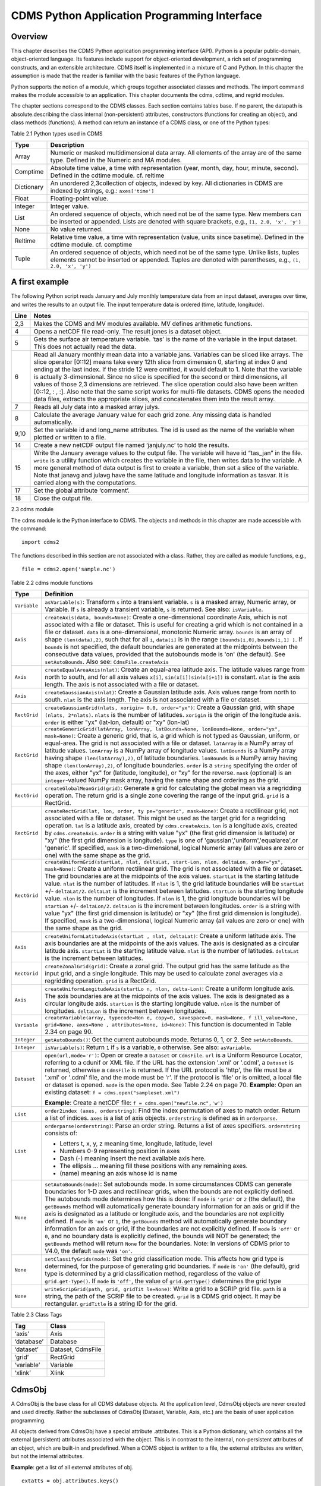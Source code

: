 CDMS Python Application Programming Interface
---------------------------------------------

Overview
^^^^^^^^

.. testsetup:: *

   import requests
   fnames = [ 'clt.nc', 'geos-sample', 'xieArkin-T42.nc', 'remap_grid_POP43.nc', 'remap_grid_T42.nc', 'rmp_POP43_to_T42_conserv.n', 'rmp_T42_to_POP43_conserv.nc', 'ta_ncep_87-6-88-4.nc', 'rmp_T42_to_C02562_conserv.nc' ]
   for file in fnames:
       url = 'http://uvcdat.llnl.gov/cdat/sample_data/'+file
       r = requests.get(url)
       open(file, 'wb').write(r.content)

.. testcleanup:: *

    import os
    fnames = [ 'clt.nc', 'geos-sample', 'xieArkin-T42.nc', 'remap_grid_POP43.nc', 'remap_grid_T42.nc', 'rmp_POP43_to_T42_conserv.n', 'rmp_T42_to_POP43_conserv.nc', 'ta_ncep_87-6-88-4.nc', 'rmp_T42_to_C02562_conserv.nc' ]
    for file in fnames:
       os.remove(file)


This chapter describes the CDMS Python application programming interface
(API). Python is a popular public-domain, object-oriented language. Its
features include support for object-oriented development, a rich set of
programming constructs, and an extensible architecture. CDMS itself is
implemented in a mixture of C and Python. In this chapter the assumption
is made that the reader is familiar with the basic features of the
Python language.

Python supports the notion of a module, which groups together associated
classes and methods. The import command makes the module accessible to
an application. This chapter documents the cdms, cdtime, and regrid
modules.

The chapter sections correspond to the CDMS classes. Each section
contains tables base. If no parent, the datapath is absolute.describing
the class internal (non-persistent) attributes, constructors (functions
for creating an object), and class methods (functions). A method can
return an instance of a CDMS class, or one of the Python types:


Table 2.1 Python types used in CDMS

+--------------+-------------------------------------------------------------------------------------------------------------------------------------------------------------------------------------------------------+
| Type         | Description                                                                                                                                                                                           |
+==============+=======================================================================================================================================================================================================+
| Array        | Numeric or masked multidimensional data array. All elements of the array are of the same type. Defined in the Numeric and MA modules.                                                                 |
+--------------+-------------------------------------------------------------------------------------------------------------------------------------------------------------------------------------------------------+
| Comptime     | Absolute time value, a time with representation (year, month, day, hour, minute, second). Defined in the cdtime module. cf. reltime                                                                   |
+--------------+-------------------------------------------------------------------------------------------------------------------------------------------------------------------------------------------------------+
| Dictionary   | An unordered 2,3collection of objects, indexed by key. All dictionaries in CDMS are indexed by strings, e.g.: ``axes['time']``                                                                        |
+--------------+-------------------------------------------------------------------------------------------------------------------------------------------------------------------------------------------------------+
| Float        | Floating-point value.                                                                                                                                                                                 |
+--------------+-------------------------------------------------------------------------------------------------------------------------------------------------------------------------------------------------------+
| Integer      | Integer value.                                                                                                                                                                                        |
+--------------+-------------------------------------------------------------------------------------------------------------------------------------------------------------------------------------------------------+
| List         | An ordered sequence of objects, which need not be of the same type. New members can be inserted or appended. Lists are denoted with square brackets, e.g., ``[1, 2.0, 'x', 'y']``                     |
+--------------+-------------------------------------------------------------------------------------------------------------------------------------------------------------------------------------------------------+
| None         | No value returned.                                                                                                                                                                                    |
+--------------+-------------------------------------------------------------------------------------------------------------------------------------------------------------------------------------------------------+
| Reltime      | Relative time value, a time with representation (value, units since basetime). Defined in the cdtime module. cf. comptime                                                                             |
+--------------+-------------------------------------------------------------------------------------------------------------------------------------------------------------------------------------------------------+
| Tuple        | An ordered sequence of objects, which need not be of the same type. Unlike lists, tuples elements cannot be inserted or appended. Tuples are denoted with parentheses, e.g., ``(1, 2.0, 'x', 'y')``   |
+--------------+-------------------------------------------------------------------------------------------------------------------------------------------------------------------------------------------------------+

A first example
^^^^^^^^^^^^^^^

The following Python script reads January and July monthly temperature
data from an input dataset, averages over time, and writes the results
to an output file. The input temperature data is ordered (time,
latitude, longitude).

.. doctest::

   >>> import cdms2, cdat_info
   >>> from cdms2 import MV
   >>> jones = cdms2.open(cdat_info.get_sampledata_path()+'/tas_mo.nc')
   >>> tasvar = jones['tas']
   >>> jans = tasvar[0::12]
   >>> julys = tasvar[6::12]
   >>> janavg = MV.average(jans)
   >>> janavg.id = "tas_jan"
   >>> janavg.long_name = "mean January surface temperature"
   >>> julyavg = MV.average(julys)
   >>> julyavg.id = "tas_jul"
   >>> julyavg.long_name = "mean July surface temperature"
   >>> out = cdms2.open('janjuly.nc','w')
   >>> out.write(janavg)
   <cdms2.fvariable.FileVariable object...
   >>> out.write(julyavg)
   <cdms2.fvariable.FileVariable object...
   >>> out.comment = "Average January/July from Jones dataset"
   >>> jones.close()
   >>> out.close()


+--------+-----------------------------------------------------------------------------------------------------------------------------------------------------------------------------------------------------------------------------------------------------------------------------------------------------------------------------------------------------------------------------------------------------------------------------------------------------------------------------------------------------------------------------------------------------------------------------------------------------------------------------------------------------------------------------------------------------+
| Line   | Notes                                                                                                                                                                                                                                                                                                                                                                                                                                                                                                                                                                                                                                                                                               |
+========+=====================================================================================================================================================================================================================================================================================================================================================================================================================================================================================================================================================================================================================================================================================================+
| 2,3    | Makes the CDMS and MV modules available. MV defines arithmetic functions.                                                                                                                                                                                                                                                                                                                                                                                                                                                                                                                                                                                                                           |
+--------+-----------------------------------------------------------------------------------------------------------------------------------------------------------------------------------------------------------------------------------------------------------------------------------------------------------------------------------------------------------------------------------------------------------------------------------------------------------------------------------------------------------------------------------------------------------------------------------------------------------------------------------------------------------------------------------------------------+
| 4      | Opens a netCDF file read-only. The result jones is a dataset object.                                                                                                                                                                                                                                                                                                                                                                                                                                                                                                                                                                                                                                |
+--------+-----------------------------------------------------------------------------------------------------------------------------------------------------------------------------------------------------------------------------------------------------------------------------------------------------------------------------------------------------------------------------------------------------------------------------------------------------------------------------------------------------------------------------------------------------------------------------------------------------------------------------------------------------------------------------------------------------+
| 5      | Gets the surface air temperature variable. ‘tas’ is the name of the variable in the input dataset. This does not actually read the data.                                                                                                                                                                                                                                                                                                                                                                                                                                                                                                                                                            |
+--------+-----------------------------------------------------------------------------------------------------------------------------------------------------------------------------------------------------------------------------------------------------------------------------------------------------------------------------------------------------------------------------------------------------------------------------------------------------------------------------------------------------------------------------------------------------------------------------------------------------------------------------------------------------------------------------------------------------+
| 6      | Read all January monthly mean data into a variable jans. Variables can be sliced like arrays. The slice operator [0::12] means take every 12th slice from dimension 0, starting at index 0 and ending at the last index. If the stride 12 were omitted, it would default to 1. Note that the variable is actually 3-dimensional. Since no slice is specified for the second or third dimensions, all values of those 2,3 dimensions are retrieved. The slice operation could also have been written [0::12, : , :]. Also note that the same script works for multi-file datasets. CDMS opens the needed data files, extracts the appropriate slices, and concatenates them into the result array.   |
+--------+-----------------------------------------------------------------------------------------------------------------------------------------------------------------------------------------------------------------------------------------------------------------------------------------------------------------------------------------------------------------------------------------------------------------------------------------------------------------------------------------------------------------------------------------------------------------------------------------------------------------------------------------------------------------------------------------------------+
| 7      | Reads all July data into a masked array julys.                                                                                                                                                                                                                                                                                                                                                                                                                                                                                                                                                                                                                                                      |
+--------+-----------------------------------------------------------------------------------------------------------------------------------------------------------------------------------------------------------------------------------------------------------------------------------------------------------------------------------------------------------------------------------------------------------------------------------------------------------------------------------------------------------------------------------------------------------------------------------------------------------------------------------------------------------------------------------------------------+
| 8      | Calculate the average January value for each grid zone. Any missing data is handled automatically.                                                                                                                                                                                                                                                                                                                                                                                                                                                                                                                                                                                                  |
+--------+-----------------------------------------------------------------------------------------------------------------------------------------------------------------------------------------------------------------------------------------------------------------------------------------------------------------------------------------------------------------------------------------------------------------------------------------------------------------------------------------------------------------------------------------------------------------------------------------------------------------------------------------------------------------------------------------------------+
| 9,10   | Set the variable id and long\_name attributes. The id is used as the name of the variable when plotted or written to a file.                                                                                                                                                                                                                                                                                                                                                                                                                                                                                                                                                                        |
+--------+-----------------------------------------------------------------------------------------------------------------------------------------------------------------------------------------------------------------------------------------------------------------------------------------------------------------------------------------------------------------------------------------------------------------------------------------------------------------------------------------------------------------------------------------------------------------------------------------------------------------------------------------------------------------------------------------------------+
| 14     | Create a new netCDF output file named ‘janjuly.nc’ to hold the results.                                                                                                                                                                                                                                                                                                                                                                                                                                                                                                                                                                                                                             |
+--------+-----------------------------------------------------------------------------------------------------------------------------------------------------------------------------------------------------------------------------------------------------------------------------------------------------------------------------------------------------------------------------------------------------------------------------------------------------------------------------------------------------------------------------------------------------------------------------------------------------------------------------------------------------------------------------------------------------+
| 15     | Write the January average values to the output file. The variable will have id “tas\_jan” in the file. ``write`` is a utility function which creates the variable in the file, then writes data to the variable. A more general method of data output is first to create a variable, then set a slice of the variable. Note that janavg and julavg have the same latitude and longitude information as tasvar. It is carried along with the computations.                                                                                                                                                                                                                                           |
+--------+-----------------------------------------------------------------------------------------------------------------------------------------------------------------------------------------------------------------------------------------------------------------------------------------------------------------------------------------------------------------------------------------------------------------------------------------------------------------------------------------------------------------------------------------------------------------------------------------------------------------------------------------------------------------------------------------------------+
| 17     | Set the global attribute ‘comment’.                                                                                                                                                                                                                                                                                                                                                                                                                                                                                                                                                                                                                                                                 |
+--------+-----------------------------------------------------------------------------------------------------------------------------------------------------------------------------------------------------------------------------------------------------------------------------------------------------------------------------------------------------------------------------------------------------------------------------------------------------------------------------------------------------------------------------------------------------------------------------------------------------------------------------------------------------------------------------------------------------+
| 18     | Close the output file.                                                                                                                                                                                                                                                                                                                                                                                                                                                                                                                                                                                                                                                                              |
+--------+-----------------------------------------------------------------------------------------------------------------------------------------------------------------------------------------------------------------------------------------------------------------------------------------------------------------------------------------------------------------------------------------------------------------------------------------------------------------------------------------------------------------------------------------------------------------------------------------------------------------------------------------------------------------------------------------------------+


2.3 cdms module

The cdms module is the Python interface to CDMS. The objects and methods
in this chapter are made accessible with the command:

.. raw:: html

   <figure class="highlight">

::

    import cdms2

.. raw:: html

   </figure>

The functions described in this section are not associated with a class.
Rather, they are called as module functions, e.g.,

.. raw:: html

   <figure class="highlight">

::

    file = cdms2.open('sample.nc')

.. raw:: html

   </figure>


Table 2.2 cdms module functions

+-------------+-------------------------------------------------------------------------+
| Type        | Definition                                                              |
+=============+=========================================================================+
| ``Variable``| ``asVariable(s)``: Transform ``s``                                      |
|             | into a transient variable. ``s`` is                                     |
|             | a masked array, Numeric array, or                                       |
|             | Variable. If ``s`` is already a                                         |
|             | transient variable, ``s`` is                                            |
|             | returned. See also: ``isVariable``.                                     |
+-------------+-------------------------------------------------------------------------+
| ``Axis``    | ``createAxis(data, bounds=None)``:                                      |
|             | Create a one-dimensional coordinate                                     |
|             | Axis, which is not associated with a                                    |
|             | file or dataset. This is useful for                                     |
|             | creating a grid which is not                                            |
|             | contained in a file or dataset.                                         |
|             | ``data`` is a one-dimensional,                                          |
|             | monotonic Numeric array. ``bounds``                                     |
|             | is an array of shape                                                    |
|             | ``(len(data),2)``, such that for all                                    |
|             | ``i``, ``data[i]`` is in the range                                      |
|             | ``[bounds[i,0],bounds[i,1] ]``. If                                      |
|             | ``bounds`` is not specified, the                                        |
|             | default boundaries are generated at                                     |
|             | the midpoints between the                                               |
|             | consecutive data values, provided                                       |
|             | that the autobounds mode is 'on'                                        |
|             | (the default). See                                                      |
|             | ``setAutoBounds``. Also see:                                            |
|             | ``CdmsFile.createAxis``                                                 |
+-------------+-------------------------------------------------------------------------+
| ``Axis``    | ``createEqualAreaAxis(nlat)``:                                          |
|             | Create an equal-area latitude axis.                                     |
|             | The latitude values range from north                                    |
|             | to south, and for all axis values                                       |
|             | ``x[i]``, ``sin(x[i])sin(x[i+1])``                                      |
|             | is constant. ``nlat`` is the axis                                       |
|             | length. The axis is not associated                                      |
|             | with a file or dataset.                                                 |
+-------------+-------------------------------------------------------------------------+
| ``Axis``    | ``createGaussianAxis(nlat)``: Create                                    |
|             | a Gaussian latitude axis. Axis                                          |
|             | values range from north to south.                                       |
|             | ``nlat`` is the axis length. The                                        |
|             | axis is not associated with a file                                      |
|             | or dataset.                                                             |
+-------------+-------------------------------------------------------------------------+
| ``RectGrid``| ``createGaussianGrid(nlats, xorigin=                                    |
|             | 0.0, order="yx")``:                                                     |
|             | Create a Gaussian grid, with shape                                      |
|             | ``(nlats, 2*nlats)``. ``nlats`` is                                      |
|             | the number of latitudes. ``xorigin``                                    |
|             | is the origin of the longitude axis.                                    |
|             | ``order`` is either "yx" (lat-lon,                                      |
|             | default) or "xy" (lon-lat)                                              |
+-------------+-------------------------------------------------------------------------+
| ``RectGrid``| ``createGenericGrid(latArray, lonArray, latBounds=None, lonBounds=None, |
|             | order="yx", mask=None)``:                                               |
|             | Create a generic grid, that is, a                                       |
|             | grid which is not typed as Gaussian,                                    |
|             | uniform, or equal-area. The grid is                                     |
|             | not associated with a file or                                           |
|             | dataset. ``latArray`` is a NumPy                                        |
|             | array of latitude values.                                               |
|             | ``lonArray`` is a NumPy array of                                        |
|             | longitude values. ``latBounds`` is a                                    |
|             | NumPy array having shape                                                |
|             | ``(len(latArray),2)``, of latitude                                      |
|             | boundaries. ``lonBounds`` is a NumPy                                    |
|             | array having shape                                                      |
|             | ``(len(lonArray),2)``, of longitude                                     |
|             | boundaries. ``order`` is a                                              |
|             | ``string`` specifying the order of                                      |
|             | the axes, either "yx" for (latitude,                                    |
|             | longitude), or "xy" for the reverse.                                    |
|             | ``mask`` (optional) is an                                               |
|             | ``integer``-valued NumPy mask array,                                    |
|             | having the same shape and ordering                                      |
|             | as the grid.                                                            |
+-------------+-------------------------------------------------------------------------+
| ``RectGrid``| ``createGlobalMeanGrid(grid)``:                                         |
|             | Generate a grid for calculating the                                     |
|             | global mean via a regridding                                            |
|             | operation. The return grid is a                                         |
|             | single zone covering the range of                                       |
|             | the input grid. ``grid`` is a                                           |
|             | RectGrid.                                                               |
+-------------+-------------------------------------------------------------------------+
| ``RectGrid``| ``createRectGrid(lat, lon, order, ty                                    |
|             | pe="generic", mask=None)``:                                             |
|             | Create a rectilinear grid, not                                          |
|             | associated with a file or dataset.                                      |
|             | This might be used as the target                                        |
|             | grid for a regridding operation.                                        |
|             | ``lat`` is a latitude axis, created                                     |
|             | by ``cdms.createAxis``. ``lon`` is a                                    |
|             | longitude axis, created by                                              |
|             | ``cdms.createAxis``. ``order`` is a                                     |
|             | string with value "yx" (the first                                       |
|             | grid dimension is latitude) or "xy"                                     |
|             | (the first grid dimension is                                            |
|             | longitude). ``type`` is one of                                          |
|             | 'gaussian','uniform','equalarea',or                                     |
|             | 'generic'. If specified, ``mask`` is                                    |
|             | a two-dimensional, logical Numeric                                      |
|             | array (all values are zero or one)                                      |
|             | with the same shape as the grid.                                        |
+-------------+-------------------------------------------------------------------------+
| ``RectGrid``| ``createUniformGrid(startLat, nlat,                                     |
|             | deltaLat, start-Lon, nlon, deltaLon,                                    |
|             | order="yx", mask=None)``:                                               |
|             | Create a uniform rectilinear grid.                                      |
|             | The grid is not associated with a                                       |
|             | file or dataset. The grid boundaries                                    |
|             | are at the midpoints of the axis                                        |
|             | values. ``startLat`` is the starting                                    |
|             | latitude value. ``nlat`` is the                                         |
|             | number of latitudes. If ``nlat`` is                                     |
|             | 1, the grid latitude boundaries will                                    |
|             | be ``startLat`` +/- ``deltaLat/2``.                                     |
|             | ``deltaLat`` is the increment                                           |
|             | between latitudes. ``startLon`` is                                      |
|             | the starting longitude value.                                           |
|             | ``nlon`` is the number of                                               |
|             | longitudes. If ``nlon`` is 1, the                                       |
|             | grid longitude boundaries will be                                       |
|             | ``startLon`` +/- ``deltaLon/2``.                                        |
|             | ``deltaLon`` is the increment                                           |
|             | between longitudes. ``order`` is a                                      |
|             | string with value "yx" (the first                                       |
|             | grid dimension is latitude) or "xy"                                     |
|             | (the first grid dimension is                                            |
|             | longitude). If specified, ``mask``                                      |
|             | is a two-dimensional, logical                                           |
|             | Numeric array (all values are zero                                      |
|             | or one) with the same shape as the                                      |
|             | grid.                                                                   |
+-------------+-------------------------------------------------------------------------+
| ``Axis``    | ``createUniformLatitudeAxis(startLat                                    |
|             | , nlat, deltaLat)``:                                                    |
|             | Create a uniform latitude axis. The                                     |
|             | axis boundaries are at the midpoints                                    |
|             | of the axis values. The axis is                                         |
|             | designated as a circular latitude                                       |
|             | axis. ``startLat`` is the starting                                      |
|             | latitude value. ``nlat`` is the                                         |
|             | number of latitudes. ``deltaLat`` is                                    |
|             | the increment between latitudes.                                        |
+-------------+-------------------------------------------------------------------------+
| ``RectGrid``| ``createZonalGrid(grid)``: Create a                                     |
|             | zonal grid. The output grid has the                                     |
|             | same latitude as the input grid, and                                    |
|             | a single longitude. This may be used                                    |
|             | to calculate zonal averages via a                                       |
|             | regridding operation. ``grid`` is a                                     |
|             | RectGrid.                                                               |
+-------------+-------------------------------------------------------------------------+
| ``Axis``    | ``createUniformLongitudeAxis(startLo                                    |
|             | n, nlon, delta-Lon)``:                                                  |
|             | Create a uniform longitude axis. The                                    |
|             | axis boundaries are at the midpoints                                    |
|             | of the axis values. The axis is                                         |
|             | designated as a circular longitude                                      |
|             | axis. ``startLon`` is the starting                                      |
|             | longitude value. ``nlon`` is the                                        |
|             | number of longitudes. ``deltaLon``                                      |
|             | is the increment between longitudes.                                    |
+-------------+-------------------------------------------------------------------------+
| ``Variable``| ``createVariable(array, typecode=Non                                    |
|             | e, copy=0, savespace=0, mask=None, f                                    |
|             | ill_value=None, grid=None, axes=None                                    |
|             | , attributes=None, id=None)``:                                          |
|             | This function is documented in Table                                    |
|             | 2.34 on page 90.                                                        |
+-------------+-------------------------------------------------------------------------+
| ``Integer`` | ``getAutoBounds()``: Get the current                                    |
|             | autobounds mode. Returns 0, 1, or 2.                                    |
|             | See ``setAutoBounds``.                                                  |
+-------------+-------------------------------------------------------------------------+
| ``Integer`` | ``isVariable(s)``: Return ``1`` if                                      |
|             | ``s`` is a variable, ``0``                                              |
|             | otherwise. See also: ``asVariable``.                                    |
+-------------+-------------------------------------------------------------------------+
| ``Dataset`` | ``open(url,mode='r')``: Open or                                         |
|             | create a ``Dataset`` or                                                 |
|             | ``CdmsFile``. ``url`` is a Uniform                                      |
|             | Resource Locator, referring to a                                        |
|             | cdunif or XML file. If the URL has                                      |
|             | the extension '.xml' or '.cdml', a                                      |
|             | ``Dataset`` is returned, otherwise a                                    |
|             | ``CdmsFile`` is returned. If the URL                                    |
|             | protocol is 'http', the file must be                                    |
|             | a '.xml' or '.cdml' file, and the                                       |
|             | mode must be 'r'. If the protocol is                                    |
|             | 'file' or is omitted, a local file                                      |
|             | or dataset is opened. ``mode`` is                                       |
|             | the open mode. See Table 2.24 on                                        |
|             | page 70.                                                                |
|             | **Example**: Open an existing                                           |
|             | dataset:                                                                |
|             | ``f = cdms.open("sampleset.xml")``                                      |
|             |                                                                         |
|             | **Example**: Create a netCDF file:                                      |
|             | ``f = cdms.open("newfile.nc",'w')``                                     |
+-------------+-------------------------------------------------------------------------+
| ``List``    | ``order2index (axes, orderstring)``:                                    |
|             | Find the index permutation of axes                                      |
|             | to match order. Return a list of                                        |
|             | indices. ``axes`` is a list of axis                                     |
|             | objects. ``orderstring`` is defined                                     |
|             | as in ``orderparse``.                                                   |
+-------------+-------------------------------------------------------------------------+
| ``List``    | ``orderparse(orderstring)``: Parse                                      |
|             | an order string. Returns a list of                                      |
|             | axes specifiers. ``orderstring``                                        |
|             | consists of:                                                            |
|             |                                                                         |
|             | -  Letters t, x, y, z meaning time,                                     |
|             |    longitude, latitude, level                                           |
|             | -  Numbers 0-9 representing position                                    |
|             |    in axes                                                              |
|             | -  Dash (-) meaning insert the next                                     |
|             |    available axis here.                                                 |
|             | -  The ellipsis ... meaning fill                                        |
|             |    these positions with any                                             |
|             |    remaining axes.                                                      |
|             | -  (name) meaning an axis whose id                                      |
|             |    is name                                                              |
+-------------+-------------------------------------------------------------------------+
| ``None``    | ``setAutoBounds(mode)``: Set                                            |
|             | autobounds mode. In some                                                |
|             | circumstances CDMS can generate                                         |
|             | boundaries for 1-D axes and                                             |
|             | rectilinear grids, when the bounds                                      |
|             | are not explicitly defined. The                                         |
|             | autobounds mode determines how this                                     |
|             | is done: If ``mode`` is ``'grid'``                                      |
|             | or ``2`` (the default), the                                             |
|             | ``getBounds`` method will                                               |
|             | automatically generate boundary                                         |
|             | information for an axis or grid if                                      |
|             | the axis is designated as a latitude                                    |
|             | or longitude axis, and the                                              |
|             | boundaries are not explicitly                                           |
|             | defined. If ``mode`` is ``'on'`` or                                     |
|             | ``1``, the ``getBounds`` method will                                    |
|             | automatically generate boundary                                         |
|             | information for an axis or grid, if                                     |
|             | the boundaries are not explicitly                                       |
|             | defined. If ``mode`` is ``'off'`` or                                    |
|             | ``0``, and no boundary data is                                          |
|             | explicitly defined, the bounds will                                     |
|             | NOT be generated; the ``getBounds``                                     |
|             | method will return ``None`` for the                                     |
|             | boundaries. Note: In versions of                                        |
|             | CDMS prior to V4.0, the default                                         |
|             | ``mode`` was ``'on'``.                                                  |
+-------------+-------------------------------------------------------------------------+
| ``None``    | ``setClassifyGrids(mode)``: Set the                                     |
|             | grid classification mode. This                                          |
|             | affects how grid type is determined,                                    |
|             | for the purpose of generating grid                                      |
|             | boundaries. If ``mode`` is ``'on'``                                     |
|             | (the default), grid type is                                             |
|             | determined by a grid classification                                     |
|             | method, regardless of the value of                                      |
|             | ``grid.get-Type()``. If ``mode`` is                                     |
|             | ``'off'``, the value of                                                 |
|             | ``grid.getType()`` determines the                                       |
|             | grid type                                                               |
+-------------+-------------------------------------------------------------------------+
| ``None``    | ``writeScripGrid(path, grid, gridTit                                    |
|             | le=None)``:                                                             |
|             | Write a grid to a SCRIP grid file.                                      |
|             | ``path`` is a string, the path of                                       |
|             | the SCRIP file to be created.                                           |
|             | ``grid`` is a CDMS grid object. It                                      |
|             | may be rectangular. ``gridTitle`` is                                    |
|             | a string ID for the grid.                                               |
+-------------+-------------------------------------------------------------------------+


Table 2.3 Class Tags

+--------------+---------------------+
| Tag          | Class               |
+==============+=====================+
| ‘axis’       | Axis                |
+--------------+---------------------+
| ‘database’   | Database            |
+--------------+---------------------+
| ‘dataset’    | Dataset, CdmsFile   |
+--------------+---------------------+
| ‘grid’       | RectGrid            |
+--------------+---------------------+
| ‘variable’   | Variable            |
+--------------+---------------------+
| ‘xlink’      | Xlink               |
+--------------+---------------------+


CdmsObj
^^^^^^^

A CdmsObj is the base class for all CDMS database objects. At the
application level, CdmsObj objects are never created and used directly.
Rather the subclasses of CdmsObj (Dataset, Variable, Axis, etc.) are the
basis of user application programming.

All objects derived from CdmsObj have a special attribute .attributes.
This is a Python dictionary, which contains all the external
(persistent) attributes associated with the object. This is in contrast
to the internal, non-persistent attributes of an object, which are
built-in and predefined. When a CDMS object is written to a file, the
external attributes are written, but not the internal attributes.

**Example**: get a list of all external attributes of obj.

.. raw:: html

   <figure class="highlight">

::

    extatts = obj.attributes.keys()

.. raw:: html

   </figure>


Table 2.4 Attributes common to all CDMS objects

+--------------+--------------+--------------------------------------------------+
| Type         | Name         | Definition                                       |
+==============+==============+==================================================+
| Dictionary   | attributes   | External attribute dictionary for this object.   |
+--------------+--------------+--------------------------------------------------+


Table 2.5 Getting and setting attributes

+--------------------------------------+--------------------------------------+
| Type                                 | Definition                           |
+======================================+======================================+
| various                              | ``value = obj.attname``              |
|                                      | Get an internal or external          |
|                                      | attribute value. If the attribute is |
|                                      | external, it is read from the        |
|                                      | database. If the attribute is not    |
|                                      | already in the database, it is       |
|                                      | created as an external attribute.    |
|                                      | Internal attributes cannot be        |
|                                      | created, only referenced.            |
+--------------------------------------+--------------------------------------+
| various                              | ``obj.attname = value``              |
|                                      | Set an internal or external          |
|                                      | attribute value. If the attribute is |
|                                      | external, it is written to the       |
|                                      | database.                            |
+--------------------------------------+--------------------------------------+


CoordinateAxis
^^^^^^^^^^^^^^

A CoordinateAxis is a variable that represents coordinate information.
It may be contained in a file or dataset, or may be transient
(memoryresident). Setting a slice of a file CoordinateAxis writes to the
file, and referencing a file CoordinateAxis slice reads data from the
file. Axis objects are also used to define the domain of a Variable.

CDMS defines several different types of CoordinateAxis objects. Table
2.9 on page 45 documents methods that are common to all CoordinateAxis
types. Table 2.10 on page 48 specifies methods that are unique to 1D
Axis objects.


Table 2.6 CoordinateAxis types

+----------------------+-----------------------------------------------------------------------------------------------------------------------------------------------------------------------------------------------------------------------------------------------------------------------------------------------------------------------------------------------------------------------------------------------------------------------------------------------------+
| Type                 | Definition                                                                                                                                                                                                                                                                                                                                                                                                                                          |
+======================+=====================================================================================================================================================================================================================================================================================================================================================================================================================================================+
| ``CoordinateAxis``   | A variable that represents coordinate information. Has subtypes ``Axis2D`` and ``AuxAxis1D``.                                                                                                                                                                                                                                                                                                                                                       |
+----------------------+-----------------------------------------------------------------------------------------------------------------------------------------------------------------------------------------------------------------------------------------------------------------------------------------------------------------------------------------------------------------------------------------------------------------------------------------------------+
| ``Axis``             | A one-dimensional coordinate axis whose values are strictly monotonic. Has subtypes ``DatasetAxis``, ``FileAxis``, and ``TransientAxis``. May be an index axis, mapping a range of integers to the equivalent floating point value. If a latitude or longitude axis, may be associated with a ``RectGrid``.                                                                                                                                         |
+----------------------+-----------------------------------------------------------------------------------------------------------------------------------------------------------------------------------------------------------------------------------------------------------------------------------------------------------------------------------------------------------------------------------------------------------------------------------------------------+
| ``Axis2D``           | A two-dimensional coordinate axis, typically a latitude or longitude axis related to a ``CurvilinearGrid``. Has subtypes ``DatasetAxis2D``, ``FileAxis2D``, and ``TransientAxis2D``.                                                                                                                                                                                                                                                                |
+----------------------+-----------------------------------------------------------------------------------------------------------------------------------------------------------------------------------------------------------------------------------------------------------------------------------------------------------------------------------------------------------------------------------------------------------------------------------------------------+
| ``AuxAxis1D``        | A one-dimensional coordinate axis whose values need not be monotonic. Typically a latitude or longitude axis associated with a ``GenericGrid``. Has subtypes ``DatasetAuxAxis1D``, ``FileAuxAxis1D``, and ``TransientAuxAxis1D``. An axis in a ``CdmsFile`` may be designated the unlimited axis, meaning that it can be extended in length after the initial definition. There can be at most one unlimited axis associated with a ``CdmsFile``.   |
+----------------------+-----------------------------------------------------------------------------------------------------------------------------------------------------------------------------------------------------------------------------------------------------------------------------------------------------------------------------------------------------------------------------------------------------------------------------------------------------+


Table 2.7 CoordinateAxis Internal Attributes

+------------------+------------------+--------------------------------------------+
| Type             | Name             | Definition                                 |
+==================+==================+============================================+
| ``Dictionary``   | ``attributes``   | External attribute dictionary.             |
+------------------+------------------+--------------------------------------------+
| ``String``       | ``id``           | CoordinateAxis identifer.                  |
+------------------+------------------+--------------------------------------------+
| ``Dataset``      | ``parent``       | The dataset which contains the variable.   |
+------------------+------------------+--------------------------------------------+
| ``Tuple``        | ``shape``        | The length of each axis.                   |
+------------------+------------------+--------------------------------------------+


Table 2.8 Axis Constructors

+-----------------------------------------------------------------+------------------------------------------------------------------------------------------------------------------------------------------------------------------------------------------------------------------------------------------------------------------------------------------------------------------------------------------------------------------------------------------+
| Constructor                                                     | Description                                                                                                                                                                                                                                                                                                                                                                              |
+=================================================================+==========================================================================================================================================================================================================================================================================================================================================================================================+
| ``cdms.createAxis(data, bounds=None)``                          | Create an axis which is not associated with a dataset or file. See Table 2.2 on page 33.                                                                                                                                                                                                                                                                                                 |
+-----------------------------------------------------------------+------------------------------------------------------------------------------------------------------------------------------------------------------------------------------------------------------------------------------------------------------------------------------------------------------------------------------------------------------------------------------------------+
| ``Dataset.createAxis(name,ar)``                                 | Create an ``Axis`` in a ``Dataset``. (This function is not yet implemented. )                                                                                                                                                                                                                                                                                                            |
+-----------------------------------------------------------------+------------------------------------------------------------------------------------------------------------------------------------------------------------------------------------------------------------------------------------------------------------------------------------------------------------------------------------------------------------------------------------------+
| ``CdmsFile.createAxis(name,ar,unlimited=0)``                    | Create an Axis in a ``CdmsFile``. ``name`` is the string ``name`` of the ``Axis``. ``ar`` is a 1-D data array which defines the ``Axis`` values. It may have the value ``None`` if an unlimited axis is being defined. At most one ``Axis`` in a ``CdmsFile`` may be designated as being unlimited, meaning that it may be extended in length. To define an axis as unlimited, either:   |
+-----------------------------------------------------------------+------------------------------------------------------------------------------------------------------------------------------------------------------------------------------------------------------------------------------------------------------------------------------------------------------------------------------------------------------------------------------------------+
|                                                                 | A) set ``ar`` to ``None``, and leave ``unlimited`` undefined, or                                                                                                                                                                                                                                                                                                                         |
+-----------------------------------------------------------------+------------------------------------------------------------------------------------------------------------------------------------------------------------------------------------------------------------------------------------------------------------------------------------------------------------------------------------------------------------------------------------------+
|                                                                 | B) set ``ar`` to the initial 1-D array, and set ``unlimited`` to ``cdms.Unlimited``                                                                                                                                                                                                                                                                                                      |
+-----------------------------------------------------------------+------------------------------------------------------------------------------------------------------------------------------------------------------------------------------------------------------------------------------------------------------------------------------------------------------------------------------------------------------------------------------------------+
| ``cdms.createEqualAreaAxis(nlat)``                              | See Table 2.2 on page 33.                                                                                                                                                                                                                                                                                                                                                                |
+-----------------------------------------------------------------+------------------------------------------------------------------------------------------------------------------------------------------------------------------------------------------------------------------------------------------------------------------------------------------------------------------------------------------------------------------------------------------+
| ``cdms.createGaussianAxis(nlat)``                               | See Table 2.2 on page 18.                                                                                                                                                                                                                                                                                                                                                                |
+-----------------------------------------------------------------+------------------------------------------------------------------------------------------------------------------------------------------------------------------------------------------------------------------------------------------------------------------------------------------------------------------------------------------------------------------------------------------+
| ``cdms.createUniformLatitudeAxis(startlat, nlat, deltalat)``    | See Table 2.2 on page 18.                                                                                                                                                                                                                                                                                                                                                                |
+-----------------------------------------------------------------+------------------------------------------------------------------------------------------------------------------------------------------------------------------------------------------------------------------------------------------------------------------------------------------------------------------------------------------------------------------------------------------+
| ``cdms.createUniformLongitudeAxis(startlon, nlon, deltalon)``   | See Table 2.2 on page 18.                                                                                                                                                                                                                                                                                                                                                                |
+-----------------------------------------------------------------+------------------------------------------------------------------------------------------------------------------------------------------------------------------------------------------------------------------------------------------------------------------------------------------------------------------------------------------------------------------------------------------+


Table 2.9 CoordinateAxis Methods

+---------------+--------------------------------------------------------------------+--------------------------------------------------------------------------------------------------------------------------------------------------------------------------------------------------------------------------------------------------------------------------------+
| Type          | Method                                                             | Definition                                                                                                                                                                                                                                                                     |
+===============+====================================================================+================================================================================================================================================================================================================================================================================+
| ``Array``     | ``array = axis[i:j]``                                              | Read a slice of data from the external file or dataset. Data is returned in the physical ordering defined in the dataset. See Table 2.11 on page 51 for a description of slice operators.                                                                                      |
+---------------+--------------------------------------------------------------------+--------------------------------------------------------------------------------------------------------------------------------------------------------------------------------------------------------------------------------------------------------------------------------+
| ``None``      | ``axis[i:j] = array``                                              | Write a slice of data to the external file. Dataset axes are read-only.                                                                                                                                                                                                        |
+---------------+--------------------------------------------------------------------+--------------------------------------------------------------------------------------------------------------------------------------------------------------------------------------------------------------------------------------------------------------------------------+
| ``None``      | ``assignValue(array)``                                             | Set the entire value of the axis. ``array`` is a Numeric array, of the same dimensionality as the axis.                                                                                                                                                                        |
+---------------+--------------------------------------------------------------------+--------------------------------------------------------------------------------------------------------------------------------------------------------------------------------------------------------------------------------------------------------------------------------+
| ``Axis``      | ``clone(copyData=1)``                                              | Return a copy of the axis, as a transient axis. If copyData is 1 (the default) the data itself is copied.                                                                                                                                                                      |
+---------------+--------------------------------------------------------------------+--------------------------------------------------------------------------------------------------------------------------------------------------------------------------------------------------------------------------------------------------------------------------------+
| ``None``      | ``designateLatitude(persistent=0)``                                | Designate the axis to be a latitude axis. If persistent is true, the external file or dataset (if any) is modified. By default, the designation is temporary.                                                                                                                  |
+---------------+--------------------------------------------------------------------+--------------------------------------------------------------------------------------------------------------------------------------------------------------------------------------------------------------------------------------------------------------------------------+
| ``None``      | ``designateLevel(persistent=0)``                                   | Designate the axis to be a vertical level axis. If persistent is true, the external file or dataset (if any) is modified. By default, the designation is temporary.                                                                                                            |
+---------------+--------------------------------------------------------------------+--------------------------------------------------------------------------------------------------------------------------------------------------------------------------------------------------------------------------------------------------------------------------------+
| ``None``      | ``designateLongitude(persistent=0, modulo=360.0)``                 | Designate the axis to be a longitude axis. ``modulo`` is the modulus value. Any given axis value ``x`` is treated as equivalent to ``x + modulus``. If ``persistent`` is true, the external file or dataset (if any) is modified. By default, the designation is temporary.    |
+---------------+--------------------------------------------------------------------+--------------------------------------------------------------------------------------------------------------------------------------------------------------------------------------------------------------------------------------------------------------------------------+
| ``None``      | ``designateTime(persistent=0, calendar = cdtime.MixedCalendar)``   | Designate the axis to be a time axis. If ``persistent`` is true, the external file or dataset (if any) is modified. By default, the designation is temporary. ``calendar`` is defined as in ``getCalendar()``.                                                                 |
+---------------+--------------------------------------------------------------------+--------------------------------------------------------------------------------------------------------------------------------------------------------------------------------------------------------------------------------------------------------------------------------+
| ``Array``     | ``getBounds()``                                                    | Get the associated boundary array. The shape of the return array depends on the type of axis:                                                                                                                                                                                  |
|               |                                                                    |   * ``Axis``: ``(n,2)``                                                                                                                                                                                                                                                        |
|               |                                                                    |   * ``Axis2D``: ``(i,j,4)``                                                                                                                                                                                                                                                    |
|               |                                                                    |   * ``AuxAxis1D``: ``(ncell, nvert)`` where nvert is the maximum number of vertices of a cell.                                                                                                                                                                                 |
|               |                                                                    | If the boundary array of a latitude or longitude ``Axis`` is not explicitly defined, and ``autoBounds`` mode is on, a default array is generated by calling ``genGenericBounds``. Otherwise if auto-Bounds mode is off, the return value is ``None``. See ``setAutoBounds``.   |
+---------------+--------------------------------------------------------------------+--------------------------------------------------------------------------------------------------------------------------------------------------------------------------------------------------------------------------------------------------------------------------------+
| ``Integer``   | ``getCalendar()``                                                  | Returns the calendar associated with the ``(time)``\ axis. Possible return values, as defined in the ``cdtime`` module, are:                                                                                                                                                   |
|               |                                                                    |   * ``cdtime.GregorianCalendar``: the standard Gregorian calendar                                                                                                                                                                                                              |
|               |                                                                    |   * ``cdtime.MixedCalendar``: mixed Julian/Gregorian calendar                                                                                                                                                                                                                  |
|               |                                                                    |   * ``cdtime.JulianCalendar``: years divisible by 4 are leap years                                                                                                                                                                                                             |
|               |                                                                    |   * ``cdtime.NoLeapCalendar``: a year is 365 days                                                                                                                                                                                                                              |
|               |                                                                    |   * ``cdtime.Calendar360``: a year is 360 days                                                                                                                                                                                                                                 |
|               |                                                                    |   * ``None``: no calendar can be identified                                                                                                                                                                                                                                    |
|               |                                                                    | Note: If the axis is not a time axis, the global, file-related calendar is returned.                                                                                                                                                                                           |
+---------------+--------------------------------------------------------------------+--------------------------------------------------------------------------------------------------------------------------------------------------------------------------------------------------------------------------------------------------------------------------------+
| ``Array``     | ``getValue()``                                                     | Get the entire axis vector.                                                                                                                                                                                                                                                    |
+---------------+--------------------------------------------------------------------+--------------------------------------------------------------------------------------------------------------------------------------------------------------------------------------------------------------------------------------------------------------------------------+
| ``Integer``   | ``isLatitude()``                                                   | Returns true iff the axis is a latitude axis.                                                                                                                                                                                                                                  |
+---------------+--------------------------------------------------------------------+--------------------------------------------------------------------------------------------------------------------------------------------------------------------------------------------------------------------------------------------------------------------------------+
| ``Integer``   | ``isLevel()``                                                      | Returns true iff the axis is a level axis.                                                                                                                                                                                                                                     |
+---------------+--------------------------------------------------------------------+--------------------------------------------------------------------------------------------------------------------------------------------------------------------------------------------------------------------------------------------------------------------------------+
| ``Integer``   | ``isLongitude()``                                                  | Returns true iff the axis is a longitude axis.                                                                                                                                                                                                                                 |
+---------------+--------------------------------------------------------------------+--------------------------------------------------------------------------------------------------------------------------------------------------------------------------------------------------------------------------------------------------------------------------------+
| ``Integer``   | ``isTime()``                                                       | Returns true iff the axis is a time axis.                                                                                                                                                                                                                                      |
+---------------+--------------------------------------------------------------------+--------------------------------------------------------------------------------------------------------------------------------------------------------------------------------------------------------------------------------------------------------------------------------+
| ``Integer``   | ``len(axis)``                                                      | The length of the axis if one-dimensional. If multidimensional, the length of the first dimension.                                                                                                                                                                             |
+---------------+--------------------------------------------------------------------+--------------------------------------------------------------------------------------------------------------------------------------------------------------------------------------------------------------------------------------------------------------------------------+
| ``Integer``   | ``size()``                                                         | The number of elements in the axis.                                                                                                                                                                                                                                            |
+---------------+--------------------------------------------------------------------+--------------------------------------------------------------------------------------------------------------------------------------------------------------------------------------------------------------------------------------------------------------------------------+
| ``String``    | ``typecode()``                                                     | The ``Numeric`` datatype identifier.                                                                                                                                                                                                                                           |
+---------------+--------------------------------------------------------------------+--------------------------------------------------------------------------------------------------------------------------------------------------------------------------------------------------------------------------------------------------------------------------------+


Table 2.10 Axis Methods, additional to CoordinateAxis

+-------------------------------+-----------------------------------------------+--------------------------------------------------------------------------------------------------------------------------------------------------------------------------------------------------------------------------------------------------------------------------------------------------------------------------+
| Type                          | Method                                        | Definition                                                                                                                                                                                                                                                                                                               |
+===============================+===============================================+==========================================================================================================================================================================================================================================================================================================================+
| ``List`` of component times   | ``asComponentTime(calendar=None)``            | ``Array`` version of ``cdtime tocomp``. Returns a ``List`` of component times.                                                                                                                                                                                                                                           |
+-------------------------------+-----------------------------------------------+--------------------------------------------------------------------------------------------------------------------------------------------------------------------------------------------------------------------------------------------------------------------------------------------------------------------------+
| ``List`` of relative times    | ``asRelativeTime()``                          | ``Array`` version of ``cdtime torel``. Returns a ``List`` of relative times.                                                                                                                                                                                                                                             |
+-------------------------------+-----------------------------------------------+--------------------------------------------------------------------------------------------------------------------------------------------------------------------------------------------------------------------------------------------------------------------------------------------------------------------------+
| ``None``                      | ``designateCircular(modulo, persistent=0)``   | Designate the axis to be circular. ``modulo`` is the modulus value. Any given axis value ``x`` is treated as equivalent to ``x + modulus``. If ``persistent`` is ``True``, the external file or dataset (if any) is modified. By default, the designation is temporary.                                                  |
+-------------------------------+-----------------------------------------------+--------------------------------------------------------------------------------------------------------------------------------------------------------------------------------------------------------------------------------------------------------------------------------------------------------------------------+
| ``Integer``                   | ``isCircular()``                              | Returns ``True`` if the axis has circular topology. An axis is defined as circular if:                                                                                                                                                                                                                                   |
|                               |                                               |   * ``axis.topology == 'circular'``, or                                                                                                                                                                                                                                                                                  |
|                               |                                               |   * ``axis.topology`` is undefined, and the axis is a longitude. The default cycle for circular axes is 360.0                                                                                                                                                                                                            |
+-------------------------------+-----------------------------------------------+--------------------------------------------------------------------------------------------------------------------------------------------------------------------------------------------------------------------------------------------------------------------------------------------------------------------------+
| ``Integer``                   | ``isLinear()``                                | Returns ``True`` if the axis has a linear representation.                                                                                                                                                                                                                                                                |
+-------------------------------+-----------------------------------------------+--------------------------------------------------------------------------------------------------------------------------------------------------------------------------------------------------------------------------------------------------------------------------------------------------------------------------+
| ``Tuple``                     | ``mapInterval(interval)``                     | Same as ``mapIntervalExt``, but returns only the tuple ``(i,j)``, and ``wraparound`` is restricted to one cycle.                                                                                                                                                                                                         |
+-------------------------------+-----------------------------------------------+--------------------------------------------------------------------------------------------------------------------------------------------------------------------------------------------------------------------------------------------------------------------------------------------------------------------------+
| ``(i,j,k)``                   | ``mapIntervalExt(interval)``                  | Map a coordinate interval to an index ``interval``. ``interval`` is a tuple having one of the forms:                                                                                                                                                                                                                     |
|                               |                                               |   * ``(x,y)``                                                                                                                                                                                                                                                                                                            |
|                               |                                               |   * ``(x,y,indicator)``                                                                                                                                                                                                                                                                                                  |
|                               |                                               |   * ``(x,y,indicator,cycle)``                                                                                                                                                                                                                                                                                            |
|                               |                                               |   * ``None or ':'``                                                                                                                                                                                                                                                                                                      |
|                               |                                               |   * where ``x`` and ``y`` are coordinates indicating the interval ``[x,y)``, and:                                                                                                                                                                                                                                        |
|                               |                                               |   * ``indicator`` is a two or three-character string, where the first character is ``'c'`` if the interval is closed on the left, ``'o'`` if open, and the second character has the same meaning for the right-hand point. If present, the third character specifies how the interval should be intersected with the axis|
|                               |                                               |   * ``'n'`` - select node values which are contained in the interval                                                                                                                                                                                                                                                     |
|                               |                                               |   * ``'b'`` -select axis elements for which the corresponding cell boundary intersects the interval                                                                                                                                                                                                                      |
|                               |                                               |   * ``'e'`` - same as n, but include an extra node on either side                                                                                                                                                                                                                                                        |
|                               |                                               |   * ``'s'`` - select axis elements for which the cell boundary is a subset of the interval                                                                                                                                                                                                                               |
|                               |                                               |   * The default indicator is ‘ccn’, that is, the interval is closed, and nodes in the interval are selected.                                                                                                                                                                                                             |
|                               |                                               |   * If ``cycle`` is specified, the axis is treated as circular with the given cycle value. By default, if ``axis.isCircular()`` is true, the axis is treated as circular with a default modulus of ``360.0``.                                                                                                            |
|                               |                                               |   * An interval of ``None`` or ``':'`` returns the full index interval of the axis.                                                                                                                                                                                                                                      |
|                               |                                               |   * The method returns the corresponding index interval as a 3tuple ``(i,j,k)``, where ``k`` is the integer stride, and ``[i.j)`` is the half-open index interval ``i <= k < j`` ``(i >= k > j if k < 0)``, or ``none`` if the intersection is empty.                                                                    |
|                               |                                               |   * for an axis which is circular (``axis.topology == 'circular'``), ``[i,j)`` is interpreted as follows, where ``n = len(axis)``                                                                                                                                                                                        |
|                               |                                               |   * if ``0 <= i < n`` and ``0 <= j <= n``, the interval does not wrap around the axis endpoint.                                                                                                                                                                                                                          |
|                               |                                               |   * otherwise the interval wraps around the axis endpoint.                                                                                                                                                                                                                                                               |
|                               |                                               |   * see also: ``mapinterval``, ``variable.subregion()``                                                                                                                                                                                                                                                                  |
+-------------------------------+-----------------------------------------------+--------------------------------------------------------------------------------------------------------------------------------------------------------------------------------------------------------------------------------------------------------------------------------------------------------------------------+
| ``transientaxis``             | ``subaxis(i,j,k=1)``                          | create an axis associated with the integer range ``[i:j:k]``. the stride ``k`` can be positive or negative. wraparound is supported for longitude dimensions or those with a modulus attribute.                                                                                                                          |
+-------------------------------+-----------------------------------------------+--------------------------------------------------------------------------------------------------------------------------------------------------------------------------------------------------------------------------------------------------------------------------------------------------------------------------+


table 2.11 axis slice operators

+---------------+-----------------------------------------------------------------------------+
| slice         | definition                                                                  |
+===============+=============================================================================+
| ``[i]``       | the ``ith`` element, starting with index ``0``                              |
+---------------+-----------------------------------------------------------------------------+
| ``[i:j]``     | the ``ith`` element through, but not including, element ``j``               |
+---------------+-----------------------------------------------------------------------------+
| ``[i:]``      | the ``ith`` element through and including the end                           |
+---------------+-----------------------------------------------------------------------------+
| ``[:j]``      | the beginning element through, but not including, element ``j``             |
+---------------+-----------------------------------------------------------------------------+
| ``[:]``       | the entire array                                                            |
+---------------+-----------------------------------------------------------------------------+
| ``[i:j:k]``   | every ``kth`` element, starting at ``i``, through but not including ``j``   |
+---------------+-----------------------------------------------------------------------------+
| ``[-i]``      | the ``ith`` element from the end. ``-1`` is the last element.               |
+---------------+-----------------------------------------------------------------------------+

**example:**

a longitude axis has value ``[0.0, 2.0, ..., 358.0]``, of length
``180``. map the coordinate interval ``-5.0 <= x < 5.0`` to index
interval(s), with wraparound. the result index interval ``-2 <= n < 3``
wraps around, since ``-2 < 0``, and has a stride of ``1``. this is
equivalent to the two contiguous index intervals ``2 <= n < 0`` and
``0 <= n < 3``

.. raw:: html

   <figure class="highlight">

::

    >>> axis.isCircular()
    1
    >>> axis.mapIntervalExt((-5.0,5.0,'co'))
    (-2,3,1)

.. raw:: html

   </figure>


CdmsFile
^^^^^^^^
A ``CdmsFile`` is a physical file, accessible via the ``cdunif``
interface. netCDF files are accessible in read-write mode. All other
formats (DRS, HDF, GrADS/GRIB, POP, QL) are accessible read-only.

As of CDMS V3, the legacy cuDataset interface is also supported by
Cdms-Files. See “cu Module” on page 180.


Table 2.12 CdmsFile Internal Attributes

+------------------+------------------+---------------------------------------+
| Type             | Name             | Definition                            |
+==================+==================+=======================================+
| ``Dictionary``   | ``attributes``   | Global, external file attributes      |
+------------------+------------------+---------------------------------------+
| ``Dictionary``   | ``axes``         | Axis objects contained in the file.   |
+------------------+------------------+---------------------------------------+
| ``Dictionary``   | ``grids``        | Grids contained in the file.          |
+------------------+------------------+---------------------------------------+
| ``String``       | ``id``           | File pathname.                        |
+------------------+------------------+---------------------------------------+
| ``Dictionary``   | ``variables``    | Variables contained in the file.      |
+------------------+------------------+---------------------------------------+


Table 2.13 CdmsFile Constructors

+------------------------------------------+----------------------------------------------------------------------------------------------------------------------------------------------------------------------------------+
| Constructor                              | Description                                                                                                                                                                      |
+==========================================+==================================================================================================================================================================================+
| ``fileobj = cdms.open(path, mode)``      | Open the file specified by path returning a CdmsFile object. ``path`` is the file pathname, a string. ``mode`` is the open mode indicator, as listed in Table 2.24 on page 70.   |
+------------------------------------------+----------------------------------------------------------------------------------------------------------------------------------------------------------------------------------+
| ``fileobj = cdms.createDataset(path)``   | Create the file specified by path, a string.                                                                                                                                     |
+------------------------------------------+----------------------------------------------------------------------------------------------------------------------------------------------------------------------------------+


Table 2.14 CdmsFile Methods

+--------------------------+--------------------------+--------------------------+
| Type                     | Method                   | Definition               |
+==========================+==========================+==========================+
| ``Transient-Variable``   | ``fileobj(varname, selec | Calling a ``CdmsFile``   |
|                          | tor)``                   | object as a function     |
|                          |                          | reads the region of data |
|                          |                          | specified by the         |
|                          |                          | ``selector``. The result |
|                          |                          | is a transient variable, |
|                          |                          | unless ``raw = 1`` is    |
|                          |                          | specified. See           |
|                          |                          | "Selectors" on page 103. |
|                          |                          |                          |
|                          |                          | **Example:** The         |
|                          |                          | following reads data for |
|                          |                          | variable 'prc', year     |
|                          |                          | 1980:                    |
|                          |                          |                          |
|                          |                          | ::                       |
|                          |                          |                          |
|                          |                          |     f = cdms.open('test. |
|                          |                          | nc')                     |
|                          |                          |     x = f('prc', time=(' |
|                          |                          | 1980-1','1981-1'))       |
+--------------------------+--------------------------+--------------------------+
| ``Variable``, ``Axis``,  | ``fileobj['id']``        | Get the persistent       |
| or ``Grid``              |                          | variable, axis or grid   |
|                          |                          | object having the string |
|                          |                          | identifier. This does    |
|                          |                          | not read the data for a  |
|                          |                          | variable.                |
|                          |                          |                          |
|                          |                          | **Example:** The         |
|                          |                          | following gets the       |
|                          |                          | persistent variable      |
|                          |                          | ``v``, equivalent to     |
|                          |                          | ``v = f.variables['prc'] |
|                          |                          | ``.                      |
|                          |                          |                          |
|                          |                          | ::                       |
|                          |                          |                          |
|                          |                          |     f = cdms.open('sampl |
|                          |                          | e.nc')                   |
|                          |                          |     v = f['prc']         |
|                          |                          |                          |
|                          |                          | **Example:** The         |
|                          |                          | following gets the axis  |
|                          |                          | named time, equivalent   |
|                          |                          | to                       |
|                          |                          | ``t = f.axes['time']``.  |
|                          |                          |                          |
|                          |                          | ``t = f['time']``        |
+--------------------------+--------------------------+--------------------------+
| ``None``                 | ``close()``              | Close the file.          |
+--------------------------+--------------------------+--------------------------+
| ``Axis``                 | ``copyAxis(axis, newname | Copy ``axis`` values and |
|                          | =None)``                 | attributes to a new axis |
|                          |                          | in the file. The         |
|                          |                          | returned object is       |
|                          |                          | persistent: it can be    |
|                          |                          | used to write axis data  |
|                          |                          | to or read axis data     |
|                          |                          | from the file. If an     |
|                          |                          | axis already exists in   |
|                          |                          | the file, having the     |
|                          |                          | same name and coordinate |
|                          |                          | values, it is returned.  |
|                          |                          | It is an error if an     |
|                          |                          | axis of the same name    |
|                          |                          | exists, but with         |
|                          |                          | different coordinate     |
|                          |                          | values. ``axis`` is the  |
|                          |                          | axis object to be        |
|                          |                          | copied. ``newname``, if  |
|                          |                          | specified, is the string |
|                          |                          | identifier of the new    |
|                          |                          | axis object. If not      |
|                          |                          | specified, the           |
|                          |                          | identifier of the input  |
|                          |                          | axis is used.            |
+--------------------------+--------------------------+--------------------------+
| ``Grid``                 | ``copyGrid(grid, newname | Copy grid values and     |
|                          | =None)``                 | attributes to a new grid |
|                          |                          | in the file. The         |
|                          |                          | returned grid is         |
|                          |                          | persistent. If a grid    |
|                          |                          | already exists in the    |
|                          |                          | file, having the same    |
|                          |                          | name and axes, it is     |
|                          |                          | returned. An error is    |
|                          |                          | raised if a grid of the  |
|                          |                          | same name exists, having |
|                          |                          | different axes. ``grid`` |
|                          |                          | is the grid object to be |
|                          |                          | copied. ``newname``, if  |
|                          |                          | specified is the string  |
|                          |                          | identifier of the new    |
|                          |                          | grid object. If          |
|                          |                          | unspecified, the         |
|                          |                          | identifier of the input  |
|                          |                          | grid is used.            |
+--------------------------+--------------------------+--------------------------+
| ``Axis``                 | ``createAxis(id, ar, unl | Create a new ``Axis``.   |
|                          | imited=0)``              | This is a persistent     |
|                          |                          | object which can be used |
|                          |                          | to read or write axis    |
|                          |                          | data to the file. ``id`` |
|                          |                          | is an alphanumeric       |
|                          |                          | string identifier,       |
|                          |                          | containing no blanks.    |
|                          |                          | ``ar`` is the            |
|                          |                          | one-dimensional axis     |
|                          |                          | array. Set ``unlimited`` |
|                          |                          | to ``cdms.Unlimited`` to |
|                          |                          | indicate that the axis   |
|                          |                          | is extensible.           |
+--------------------------+--------------------------+--------------------------+
| ``RectGrid``             | ``createRectGrid(id, lat | Create a ``RectGrid`` in |
|                          | , lon, order, type="gene | the file. This is not a  |
|                          | ric", mask=None)``       | persistent object: the   |
|                          |                          | order, type, and mask    |
|                          |                          | are not written to the   |
|                          |                          | file. However, the grid  |
|                          |                          | may be used for          |
|                          |                          | regridding operations.   |
|                          |                          | ``lat`` is a latitude    |
|                          |                          | axis in the file.        |
|                          |                          | ``lon`` is a longitude   |
|                          |                          | axis in the file.        |
|                          |                          | ``order`` is a string    |
|                          |                          | with value ``"yx"`` (the |
|                          |                          | first grid dimension is  |
|                          |                          | latitude) or ``"xy"``    |
|                          |                          | (the first grid          |
|                          |                          | dimension is longitude). |
|                          |                          | ``type`` is one of       |
|                          |                          | ``'gaussian'``,\ ``'unif |
|                          |                          | orm'``,\ ``'equalarea'`` |
|                          |                          | ,                        |
|                          |                          | or ``'generic'``. If     |
|                          |                          | specified, ``mask`` is a |
|                          |                          | two-dimensional, logical |
|                          |                          | Numeric array (all       |
|                          |                          | values are zero or one)  |
|                          |                          | with the same shape as   |
|                          |                          | the grid.                |
+--------------------------+--------------------------+--------------------------+
| ``Variable``             | ``createVariable(String  | Create a new Variable.   |
|                          | id, String datatype,List | This is a persistent     |
|                          | axes, fill_value=None)`` | object which can be used |
|                          |                          | to read or write         |
|                          |                          | variable data to the     |
|                          |                          | file. ``id`` is a String |
|                          |                          | name which is unique     |
|                          |                          | with respect to all      |
|                          |                          | other objects in the     |
|                          |                          | file. ``datatype`` is an |
|                          |                          | ``MA`` typecode, e.g.,   |
|                          |                          | ``MA.Float``,            |
|                          |                          | ``MA.Int``. ``axes`` is  |
|                          |                          | a list of Axis and/or    |
|                          |                          | Grid objects.            |
|                          |                          | ``fill_value`` is the    |
|                          |                          | missing value            |
|                          |                          | (optional).              |
+--------------------------+--------------------------+--------------------------+
| ``Variable``             | ``createVariableCopy(var | Create a new             |
|                          | , newname=None)``        | ``Variable``, with the   |
|                          |                          | same name, axes, and     |
|                          |                          | attributes as the input  |
|                          |                          | variable. An error is    |
|                          |                          | raised if a variable of  |
|                          |                          | the same name exists in  |
|                          |                          | the file. ``var`` is the |
|                          |                          | ``Variable`` to be       |
|                          |                          | copied. ``newname``, if  |
|                          |                          | specified is the name of |
|                          |                          | the new variable. If     |
|                          |                          | unspecified, the         |
|                          |                          | returned variable has    |
|                          |                          | the same name as         |
|                          |                          | ``var``.                 |
|                          |                          |                          |
|                          |                          | **Note:** Unlike         |
|                          |                          | copyAxis, the actual     |
|                          |                          | data is not copied to    |
|                          |                          | the new variable.        |
+--------------------------+--------------------------+--------------------------+
| ``CurveGrid`` or         | ``readScripGrid(self, wh | Read a curvilinear or    |
| ``Generic-Grid``         | ichGrid='destination', c | generic grid from a      |
|                          | heck-Grid=1)``           | SCRIP netCDF file. The   |
|                          |                          | file can be a SCRIP grid |
|                          |                          | file or remapping file.  |
|                          |                          | If a mapping file,       |
|                          |                          | ``whichGrid`` chooses    |
|                          |                          | the grid to read, either |
|                          |                          | ``"source"`` or          |
|                          |                          | ``"destination"``. If    |
|                          |                          | ``checkGrid`` is ``1``   |
|                          |                          | (default), the grid      |
|                          |                          | cells are checked for    |
|                          |                          | convexity, and           |
|                          |                          | 'repaired' if necessary. |
|                          |                          | Grid cells may appear to |
|                          |                          | be nonconvex if they     |
|                          |                          | cross a ``0 / 2pi``      |
|                          |                          | boundary. The repair     |
|                          |                          | consists of shifting the |
|                          |                          | cell vertices to the     |
|                          |                          | same side modulo 360     |
|                          |                          | degrees.                 |
+--------------------------+--------------------------+--------------------------+
| ``None``                 | ``sync()``               | Writes any pending       |
|                          |                          | changes to the file.     |
+--------------------------+--------------------------+--------------------------+
| ``Variable``             | ::                       | Write a variable or      |
|                          |                          | array to the file. The   |
|                          |     write(var, attribute | return value is the      |
|                          | s=None, axes=None, extbo | associated file          |
|                          | unds=None, id=None, exte | variable.                |
|                          | nd=None, fill_value=None |                          |
|                          | , index=None, typecode=N | If the variable does not |
|                          | one)                     | exist in the file, it is |
|                          |                          | first defined and all    |
|                          |                          | attributes written, then |
|                          |                          | the data is written. By  |
|                          |                          | default, the time        |
|                          |                          | dimension of the         |
|                          |                          | variable is defined as   |
|                          |                          | the unlimited dimension  |
|                          |                          | of the file. If the data |
|                          |                          | is already defined, then |
|                          |                          | data is extended or      |
|                          |                          | overwritten depending on |
|                          |                          | the value of keywords    |
|                          |                          | ``extend`` and           |
|                          |                          | ``index``, and the       |
|                          |                          | unlimited dimension      |
|                          |                          | values associated with   |
|                          |                          | ``var``.                 |
|                          |                          |                          |
|                          |                          | ``var`` is a Variable,   |
|                          |                          | masked array, or Numeric |
|                          |                          | array. ``attributes`` is |
|                          |                          | the attribute dictionary |
|                          |                          | for the variable. The    |
|                          |                          | default is               |
|                          |                          | ``var.attributes``.      |
|                          |                          | ``axes`` is the list of  |
|                          |                          | file axes comprising the |
|                          |                          | domain of the variable.  |
|                          |                          | The default is to copy   |
|                          |                          | ``var.getAxisList()``.   |
|                          |                          | ``extbounds`` is the     |
|                          |                          | unlimited dimension      |
|                          |                          | bounds. Defaults to      |
|                          |                          | ``var.getAxis(0).getBoun |
|                          |                          | ds()``.                  |
|                          |                          | ``id`` is the variable   |
|                          |                          | name in the file.        |
|                          |                          | Default is ``var.id``.   |
|                          |                          | ``extend = 1`` causes    |
|                          |                          | the first dimension to   |
|                          |                          | be unlimited:            |
|                          |                          | iteratively writeable.   |
|                          |                          | The default is ``None``, |
|                          |                          | in which case the first  |
|                          |                          | dimension is extensible  |
|                          |                          | if it is ``time.Set`` to |
|                          |                          | ``0`` to turn off this   |
|                          |                          | behaviour.               |
|                          |                          | ``fill_value`` is the    |
|                          |                          | missing value flag.      |
|                          |                          | ``index`` is the         |
|                          |                          | extended dimension index |
|                          |                          | to write to. The default |
|                          |                          | index is determined by   |
|                          |                          | lookup relative to the   |
|                          |                          | existing extended        |
|                          |                          | dimension.               |
|                          |                          |                          |
|                          |                          | **Note:** data can also  |
|                          |                          | be written by setting a  |
|                          |                          | slice of a file          |
|                          |                          | variable, and attributes |
|                          |                          | can be written by        |
|                          |                          | setting an attribute of  |
|                          |                          | a file variable.         |
+--------------------------+--------------------------+--------------------------+


Table 2.15 CDMS Datatypes

+-----------------+-----------------------------------+
| CDMS Datatype   | Definition                        |
+=================+===================================+
| ``CdChar``      | character                         |
+-----------------+-----------------------------------+
| ``CdDouble``    | double-precision floating-point   |
+-----------------+-----------------------------------+
| ``CdFloat``     | floating-point                    |
+-----------------+-----------------------------------+
| ``CdInt``       | integer                           |
+-----------------+-----------------------------------+
| ``CdLong``      | long integer                      |
+-----------------+-----------------------------------+
| ``CdShort``     | short integer                     |
+-----------------+-----------------------------------+


Database
^^^^^^^^
A Database is a collection of datasets and other CDMS objects. It
consists of a hierarchical collection of objects, with the database
being at the root, or top of the hierarchy. A database is used to:

-  search for metadata
-  access data
-  provide authentication and access control for data and metadata

The figure below illustrates several important points:

-  Each object in the database has a relative name of the form tag=id.
   The id of an object is unique with respect to all objects contained
   in the parent.

-  The name of the object consists of its relative name followed by the
   relative name(s) of its antecedent objects, up to and including the
   database name. In the figure below, one of the variables has name
   ``"variable=ua,dataset=ncep_reanalysis_mo,database=CDMS"``.

-  Subordinate objects are thought of as being contained in the parent.
   In this example, the database ‘CDMS’ contains two datasets, each of
   which contain several variables.

%|Diagram 1|

Figure 1


2.7.1 Overview

To access a database:

#. Open a connection. The connect method opens a database connection.
   connect takes a database URI and returns a database object:
   ``db = cdms.connect("ldap://dbhost.llnl.gov/database=CDMS,ou=PCMDI,o=LLNL,c=US")``
#. Search the database, locating one or more datasets, variables, and/or
   other objects.

   The database searchFilter method searches the database. A single
   database connection may be used for an arbitrary number of searches.

   **Example**: Find all observed datasets

   ``result = db.searchFilter(category="observed",tag="dataset")``

   Searches can be restricted to a subhierarchy of the database.

   **Example:** Search just the dataset ``'ncep_reanalysis_mo'``:

   ``result = db.searchFilter(relbase="dataset=ncep_reanalysis")``

#. Refine the search results if necessary. The result of a search can be
   narrowed with the searchPredicate method.
#. Process the results. A search result consists of a sequence of
   entries. Each entry has a name, the name of the CDMS object, and an
   attribute dictionary, consisting of the attributes located by the
   search:

   `` for entry in result:   print entry.name, entry.attributes``

#. Access the data. The CDMS object associated with an entry is obtained
   from the getObject method:

   ``obj = entry.getObject()``

   If the id of a dataset is known, the dataset can be opened directly
   with the open method:

   ``dset = db.open("ncep_reanalysis_mo")``

#. Close the database connection:

   ``db.close()``


Table 2.16 Database Internal Attributes

+------------------+------------------+----------------------------------------+
| Type             | Name             | Summary                                |
+==================+==================+========================================+
| ``Dictionary``   | ``attributes``   | Database attribute dictionary          |
+------------------+------------------+----------------------------------------+
| ``LDAP``         | ``db``           | (LDAP only) LDAP database object       |
+------------------+------------------+----------------------------------------+
| ``String``       | ``netloc``       | Hostname, for server-based databases   |
+------------------+------------------+----------------------------------------+
| ``String``       | ``path``         | path name                              |
+------------------+------------------+----------------------------------------+
| ``String``       | ``uri``          | Uniform Resource Identifier            |
+------------------+------------------+----------------------------------------+


Table 2.17 Database Constructors

+---------------------------------------------------------+------------------------------------------------------------------------------------------------------------------------------------------------------------------------------------------------------------------------------------------------------------------------------------------------------------------------------------------------------------------------------------------------------------------------------------------------------------------------------------------------------------------------------------------------------------------------------------------------------------------------------------------------------------------------------------------------------------------------------+
| Constructor                                             | Description                                                                                                                                                                                                                                                                                                                                                                                                                                                                                                                                                                                                                                                                                                                  |
+=========================================================+==============================================================================================================================================================================================================================================================================================================================================================================================================================================================================================================================================================================================================================================================================================================================+
| ``db = cdms.connect(uri=None, user="", password="")``   | Connect to the database. ``uri`` is the Universal Resource Indentifier of the database. The form of the URI depends on the implementation of the database. For a Lightweight Directory Access Protocol (LDAP) database, the form is: ``ldap://host[:port]/dbname``. For example, if the database is located on host dbhost.llnl.gov, and is named ``'database=CDMS,ou=PCMDI,o=LLNL,c=US'``, the URI is: ``ldap://dbhost.llnl.gov/database=CDMS,ou=PCMDI,o=LLNL,c=US``. If unspecified, the URI defaults to the value of environment variable CDMSROOT. ``user`` is the user ID. If unspecified, an anonymous connection is made. ``password`` is the user password. A password is not required for an anonymous connection   |
+---------------------------------------------------------+------------------------------------------------------------------------------------------------------------------------------------------------------------------------------------------------------------------------------------------------------------------------------------------------------------------------------------------------------------------------------------------------------------------------------------------------------------------------------------------------------------------------------------------------------------------------------------------------------------------------------------------------------------------------------------------------------------------------------+


Table 2.18 Database Methods

+--------------------------+--------------------------+--------------------------+
| Type                     | Method                   | Definition               |
+==========================+==========================+==========================+
| None                     | ``close()``              | Close a database         |
|                          |                          | connection.              |
+--------------------------+--------------------------+--------------------------+
| List                     | ``listDatasets()``       | Return a list of the     |
|                          |                          | dataset IDs in this      |
|                          |                          | database. A dataset ID   |
|                          |                          | can be passed to the     |
|                          |                          | ``open`` command.        |
+--------------------------+--------------------------+--------------------------+
| Dataset                  | ``open(dsetid, mode='r') | Open a dataset.          |
|                          | ``                       |                          |
|                          |                          | ``dsetid`` is the string |
|                          |                          | dataset identifier       |
|                          |                          |                          |
|                          |                          | ``mode`` is the open     |
|                          |                          | mode, 'r' - read-only,   |
|                          |                          | 'r+' - read-write, 'w' - |
|                          |                          | create.                  |
|                          |                          |                          |
|                          |                          | ``openDataset`` is a     |
|                          |                          | synonym for ``open``.    |
+--------------------------+--------------------------+--------------------------+
| SearchResult             | ::                       | Search a CDMS database.  |
|                          |                          |                          |
|                          |     searchFilter(filter= | ``filter`` is the string |
|                          | None, tag=None, relbase= | search filter. Simple    |
|                          | None, scope=Subtree, att | filters have the form    |
|                          | names=None, timeout=None | "tag = value". Simple    |
|                          | )                        | filters can be combined  |
|                          |                          | using logical operators  |
|                          |                          | '&', '\|', '!' in prefix |
|                          |                          | notation.                |
|                          |                          |                          |
|                          |                          | **Example:**             |
|                          |                          |                          |
|                          |                          | The filter               |
|                          |                          | ``'(&(objec)(id=cli))'`` |
|                          |                          | finds all variables      |
|                          |                          | named "cli".             |
|                          |                          |                          |
|                          |                          | A formal definition of   |
|                          |                          | search filters is        |
|                          |                          | provided in the          |
|                          |                          | following section.       |
|                          |                          |                          |
|                          |                          | ``tag`` restricts the    |
|                          |                          | search to objects with   |
|                          |                          | that tag ("dataset" \|   |
|                          |                          | "variable" \| "database" |
|                          |                          | \| "axis" \| "grid").    |
|                          |                          |                          |
|                          |                          | ``relbase`` is the       |
|                          |                          | relative name of the     |
|                          |                          | base object of the       |
|                          |                          | search. The search is    |
|                          |                          | restricted to the base   |
|                          |                          | object and all objects   |
|                          |                          | below it in the          |
|                          |                          | hierarchy.               |
|                          |                          |                          |
|                          |                          | **Example:**             |
|                          |                          |                          |
|                          |                          | To search only dataset   |
|                          |                          | 'ncep\_reanalysis\_mo',  |
|                          |                          | specify:                 |
|                          |                          |                          |
|                          |                          | ``relbase="dataset=ncep_ |
|                          |                          | reanalysis_mo" ``        |
|                          |                          |                          |
|                          |                          | To search only variable  |
|                          |                          | 'ua' in                  |
|                          |                          | 'ncep\_reanalysis\_mo',  |
|                          |                          | use:                     |
|                          |                          |                          |
|                          |                          | ``relbase="variable=ua,d |
|                          |                          | ataset=ncep_reanalysis_m |
|                          |                          | o"``                     |
|                          |                          |                          |
|                          |                          | If no base is specified, |
|                          |                          | the entire database is   |
|                          |                          | searched. See the        |
|                          |                          | ``scope`` argument also. |
|                          |                          |                          |
|                          |                          | ``scope`` is the search  |
|                          |                          | scope (**Subtree** \|    |
|                          |                          | **Onelevel** \|          |
|                          |                          | **Base**).               |
|                          |                          |                          |
|                          |                          | -  **Subtree** searches  |
|                          |                          |    the base object and   |
|                          |                          |    its descendants.      |
|                          |                          | -  **Onelevel** searches |
|                          |                          |    the base object and   |
|                          |                          |    its immediate         |
|                          |                          |    descendants.          |
|                          |                          | -  **Base**\ searches    |
|                          |                          |    the base object       |
|                          |                          |    alone.                |
|                          |                          |                          |
|                          |                          | The default is           |
|                          |                          | **Subtree**.             |
|                          |                          |                          |
|                          |                          | ``attnames``: list of    |
|                          |                          | attribute names.         |
|                          |                          | Restricts the attributes |
|                          |                          | returned. If ``None``,   |
|                          |                          | all attributes are       |
|                          |                          | returned. Attributes     |
|                          |                          | 'id' and 'objectclass'   |
|                          |                          | are always included in   |
|                          |                          | the list.                |
|                          |                          |                          |
|                          |                          | ``timeout``: integer     |
|                          |                          | number of seconds before |
|                          |                          | timeout. The default is  |
|                          |                          | no timeout.              |
+--------------------------+--------------------------+--------------------------+


2.7.2 Searching a database

The ``searchFilter`` method is used to search a database. The result is
called a search result, and consists of a sequence of result entries.

In its simplest form, ``searchFilter`` takes an argument consisting of a
string filter. The search returns a sequence of entries, corresponding
to those objects having an attribute which matches the filter. Simple
filters have the form (tag = value), where value can contain wildcards.
For example:

.. raw:: html

   <figure class="highlight">

::

    (id = ncep*)
    (project = AMIP2)

.. raw:: html

   </figure>

+--------------------------------------------------------------------+------------------------+
| Simple filters can be combined with the logical operators ‘&’, ‘   | ’, ‘!’. For example,   |
+--------------------------------------------------------------------+------------------------+

.. raw:: html

   <figure class="highlight">

::

    (&(id = bmrc*)(project = AMIP2))

.. raw:: html

   </figure>

matches all objects with id starting with bmrc, and a project attribute
with value ‘AMIP2’.

Formally, search filters are strings defined as follows:

.. raw:: html

   <figure class="highlight">

::

    filter ::= "(" filtercomp ")"

    filtercomp ::= "&" filterlist | # and
    "|" filterlist | # or
    "!" filterlist | # not
    simple

    filterlist ::= filter | filter filterlist
    simple ::= tag op value
    op ::= "=" | # equality

    "~=" | # approximate equality
    "<=" | # lexicographically less than or equal to
    ">=" # lexicographically greater than or equal to

    tag ::= string attribute name
    value ::= string attribute value, may include '*' as a wild card

.. raw:: html

   </figure>

Attribute names are defined in the chapter on “Climate Data Markup
Language (CDML)” on page 149. In addition, some special attributes are
defined for convenience:

-  ``category`` is either “experimental” or “observed”
-  ``parentid`` is the ID of the parent dataset
-  ``project`` is a project identifier, e.g., “AMIP2”
-  ``objectclass`` is the list of tags associated with the object.

The set of objects searched is called the search scope. The top object
in the hierarchy is the base object. By default, all objects in the
database are searched, that is, the database is the base object. If the
database is very large, this may result in an unnecessarily slow or
inefficient search. To remedy this the search scope can be limited in
several ways:

-  The base object can be changed.
-  The scope can be limited to the base object and one level below, or
   to just the base object.
-  The search can be restricted to objects of a given class (dataset,
   variable, etc.)
-  The search can be restricted to return only a subset of the object
   attributes
-  The search can be restricted to the result of a previous search.
-  A search result is accessed sequentially within a for loop:

.. raw:: html

   <figure class="highlight">

::

    result = db.searchFilter('(&(category=obs*)(id=ncep*))')
    for entry in result:
      print entry.name

.. raw:: html

   </figure>

Search results can be narrowed using ``searchPredicate``. In the
following example, the result of one search is itself searched for all
variables defined on a 94x192 grid:

.. raw:: html

   <figure class="highlight">

::

    >>> result = db.searchFilter('parentid=ncep*',tag="variable")
    >>> len(result)
    65
    >>> result2 = result.searchPredicate(lambda x: 

    x.getGrid().shape==(94,192))
    >>> len(result2)
    3
    >>> for entry in result2: print entry.name
    variable=rluscs,dataset=ncep_reanalysis_mo,database=CDMS,ou=PCMDI,

          o=LLNL, c=US
    variable=rlds,dataset=ncep_reanalysis_mo,database=CDMS,ou=PCMDI,

          o=LLNL, c=US
    variable=rlus,dataset=ncep_reanalysis_mo,database=CDMS,ou=PCMDI,

          o=LLNL, c=US

.. raw:: html

   </figure>


Table 2.19 SearchResult Methods

+----------------+--------------------------------------------+------------------------------------------------------------------------------------------------------------------------------------------------------------------------------------------------------------------------------------------------------------------------------------------------------------------------------------------------------------------------------------------------------------------------------------------------------------------------------------------------------------------+
| Type           | Method                                     | Definition                                                                                                                                                                                                                                                                                                                                                                                                                                                                                                       |
+================+============================================+==================================================================================================================================================================================================================================================================================================================================================================================================================================================================================================================+
| ResultEntry    | ``[i]``                                    | Return the i-th search result. Results can also be returned in a for loop: ``for entry in db.searchResult(tag="dataset"):``                                                                                                                                                                                                                                                                                                                                                                                      |
+----------------+--------------------------------------------+------------------------------------------------------------------------------------------------------------------------------------------------------------------------------------------------------------------------------------------------------------------------------------------------------------------------------------------------------------------------------------------------------------------------------------------------------------------------------------------------------------------+
| Integer        | ``len()``                                  | Number of entries in the result.                                                                                                                                                                                                                                                                                                                                                                                                                                                                                 |
+----------------+--------------------------------------------+------------------------------------------------------------------------------------------------------------------------------------------------------------------------------------------------------------------------------------------------------------------------------------------------------------------------------------------------------------------------------------------------------------------------------------------------------------------------------------------------------------------+
| SearchResult   | ``searchPredicate(predicate, tag=None)``   | Refine a search result, with a predicate search. ``predicate`` is a function which takes a single CDMS object and returns true (1) if the object satisfies the predicate, 0 if not. ``tag`` restricts the search to objects of the class denoted by the tag. **Note**: In the current implementation, ``searchPredicate``\ is much less efficient than ``searchFilter``. For best performance, use ``searchFilter`` to narrow the scope of the search, then use ``searchPredicate`` for more general searches.   |
+----------------+--------------------------------------------+------------------------------------------------------------------------------------------------------------------------------------------------------------------------------------------------------------------------------------------------------------------------------------------------------------------------------------------------------------------------------------------------------------------------------------------------------------------------------------------------------------------+

A search result is a sequence of result entries. Each entry has a string
name, the name of the object in the database hierarchy, and an attribute
dictionary. An entry corresponds to an object found by the search, but
differs from the object, in that only the attributes requested are
associated with the entry. In general, there will be much more
information defined for the associated CDMS object, which is retrieved
with the ``getObject`` method.


Table 2.20 ResultEntry Attributes

+--------------+------------------+-----------------------------------------------------------------------------------------------------------------------+
| Type         | Name             | Description                                                                                                           |
+==============+==================+=======================================================================================================================+
| String       | ``name``         | The name of this entry in the database.                                                                               |
+--------------+------------------+-----------------------------------------------------------------------------------------------------------------------+
| Dictionary   | ``attributes``   | The attributes returned from the search. ``attributes[key]`` is a list of all string values associated with the key   |
+--------------+------------------+-----------------------------------------------------------------------------------------------------------------------+


Table 2.21 ResultEntry Methods

+---------------+-------------------+--------------------------------------------------------------------------------------------------------------------------------------------------------------------------------------------------------------------------------------------------------------------------------------+
| Type          | Method            | Definition                                                                                                                                                                                                                                                                           |
+===============+===================+======================================================================================================================================================================================================================================================================================+
| ``CdmsObj``   | ``getObject()``   | Return the CDMS object associated with this entry. **Note:** For many search applications it is unnecessary to access the associated CDMS object. For best performance this function should be used only when necessary, for example, to retrieve data associated with a variable.   |
+---------------+-------------------+--------------------------------------------------------------------------------------------------------------------------------------------------------------------------------------------------------------------------------------------------------------------------------------+


2.7.3 Accessing data

To access data via CDMS:

#. Locate the dataset ID. This may involve searching the metadata.
#. Open the dataset, using the open method.
#. Reference the portion of the variable to be read.

In the next example, a portion of variable ‘ua’ is read from dataset
‘ncep\_reanalysis\_mo’:

.. raw:: html

   <figure class="highlight">

::

    dset = db.open('ncep_reanalysis_mo')
    ua = dset.variables['ua']
    data = ua[0,0]

.. raw:: html

   </figure>


2.7.4 Examples of database searches

In the following examples, db is the database opened with

.. raw:: html

   <figure class="highlight">

::

    db = cdms.connect()

.. raw:: html

   </figure>

This defaults to the database defined in environment variable
``CDMSROOT``.

**Example:** List all variables in dataset ‘ncep\_reanalysis\_mo’:

.. raw:: html

   <figure class="highlight">

::

    for entry in db.searchFilter(filter = "parentid=ncep_reanalysis_mo",
    tag = "variable"):
      print entry.name

.. raw:: html

   </figure>

**Example:** Find all axes with bounds defined:

.. raw:: html

   <figure class="highlight">

::

    for entry in db.searchFilter(filter="bounds=*",tag="axis"):
      print entry.name

.. raw:: html

   </figure>

**Example:** Locate all GDT datasets:

.. raw:: html

   <figure class="highlight">

::

    for entry in
    db.searchFilter(filter="Conventions=GDT*",tag="dataset"):
    print entry.name

.. raw:: html

   </figure>

**Example:** Find all variables with missing time values, in observed
datasets:

.. raw:: html

   <figure class="highlight">

::

    def missingTime(obj):
      time = obj.getTime()
      return time.length != time.partition_length

    result = db.searchFilter(filter="category=observed")
    for entry in result.searchPredicate(missingTime):
      print entry.name

.. raw:: html

   </figure>

**Example:** Find all CMIP2 datasets having a variable with id “hfss”:

.. raw:: html

   <figure class="highlight">

::

    for entry in db.searchFilter(filter = "(&(project=CMIP2)(id=hfss))", tag = "variable"):
      print entry.getObject().parent.id

.. raw:: html

   </figure>

**Example:** Find all observed variables on 73x144 grids:

.. raw:: html

   <figure class="highlight">

::

    result = db.searchFilter(category='obs*')
    for entry in result.searchPredicate(lambda x: x.getGrid().shape==(73,144),tag="variable"):
      print entry.name

.. raw:: html

   </figure>

**Example:** Find all observed variables with more than 1000 timepoints:

.. raw:: html

   <figure class="highlight">

::

    result = db.searchFilter(category='obs*')
    for entry in result.searchPredicate(lambda x: len(x.getTime())>1000, tag = "variable"):
      print entry.name, len(entry.getObject().getTime())

.. raw:: html

   </figure>

**Example:** Find the total number of each type of object in the
database

.. raw:: html

   <figure class="highlight">

::

    print len(db.searchFilter(tag="database")),"database"
    print len(db.searchFilter(tag="dataset")),"datasets"
    print len(db.searchFilter(tag="variable")),"variables"
    print len(db.searchFilter(tag="axis")),"axes"

.. raw:: html

   </figure>


Dataset
^^^^^^^
A Dataset is a virtual file. It consists of a metafile, in CDML/XML
representation, and one or more data files.

As of CDMS V3, the legacy cuDataset interface is supported by Datasets.
See “cu Module” on page 180.


Table 2.22 Dataset Internal Attributes

+--------------+------------------+----------------------------------------------------------------------------------------------------------+
| Type         | Name             | Description                                                                                              |
+==============+==================+==========================================================================================================+
| Dictionary   | ``attributes``   | Dataset external attributes.                                                                             |
+--------------+------------------+----------------------------------------------------------------------------------------------------------+
| Dictionary   | ``axes``         | Axes contained in the dataset.                                                                           |
+--------------+------------------+----------------------------------------------------------------------------------------------------------+
| String       | ``datapath``     | Path of data files, relative to the parent database. If no parent, the datapath is absolute.             |
+--------------+------------------+----------------------------------------------------------------------------------------------------------+
| Dictionary   | ``grids``        | Grids contained in the dataset.                                                                          |
+--------------+------------------+----------------------------------------------------------------------------------------------------------+
| String       | ``mode``         | Open mode.                                                                                               |
+--------------+------------------+----------------------------------------------------------------------------------------------------------+
| Database     | ``parent``       | Database which contains this dataset. If the dataset is not part of a database, the value is ``None``.   |
+--------------+------------------+----------------------------------------------------------------------------------------------------------+
| String       | ``uri``          | Uniform Resource Identifier of this dataset.                                                             |
+--------------+------------------+----------------------------------------------------------------------------------------------------------+
| Dictionary   | ``variables``    | Variables contained in the dataset.                                                                      |
+--------------+------------------+----------------------------------------------------------------------------------------------------------+
| Dictionary   | ``xlinks``       | External links contained in the dataset.                                                                 |
+--------------+------------------+----------------------------------------------------------------------------------------------------------+


Table 2.23 Dataset Constructors

+-----------------------------------------------------------+-------------------------------------------------------------------------------------------------------------------------------------------------------------------------------------------------------------------+
| Constructor                                               | Description                                                                                                                                                                                                       |
+===========================================================+===================================================================================================================================================================================================================+
| ``datasetobj = cdms.open(String uri, String mode='r')``   | Open the dataset specified by the Universal Resource Indicator, a CDML file. Returns a Dataset object. mode is one of the indicators listed in Table 2.24 on page 70. ``openDataset`` is a synonym for ``open``   |
+-----------------------------------------------------------+-------------------------------------------------------------------------------------------------------------------------------------------------------------------------------------------------------------------+


Table 2.24 Open Modes

+--------+-----------------------------------------------------------------------+
| Mode   | Definition                                                            |
+========+=======================================================================+
| ‘r’    | read-only                                                             |
+--------+-----------------------------------------------------------------------+
| ‘r+’   | read-write                                                            |
+--------+-----------------------------------------------------------------------+
| ‘a’    | read-write. Open the file if it exists, otherwise create a new file   |
+--------+-----------------------------------------------------------------------+
| ‘w’    | Create a new file, read-write                                         |
+--------+-----------------------------------------------------------------------+


Table 2.25 Dataset Methods

+--------------------------+--------------------------+--------------------------+
| Type                     | Method                   | Definition               |
+==========================+==========================+==========================+
| Transient-Variable       | ``datasetobj(varname, se | Calling a Dataset object |
|                          | lector)``                | as a function reads the  |
|                          |                          | region of data defined   |
|                          |                          | by the selector. The     |
|                          |                          | result is a transient    |
|                          |                          | variable, unless         |
|                          |                          | ``raw = 1`` is           |
|                          |                          | specified. See           |
|                          |                          | "Selectors" on page 103. |
|                          |                          | **Example:** The         |
|                          |                          | following reads data for |
|                          |                          | variable 'prc', year     |
|                          |                          | 1980:                    |
|                          |                          |                          |
|                          |                          | ::                       |
|                          |                          |                          |
|                          |                          |     f = cdms.open('test. |
|                          |                          | xml')                    |
|                          |                          |     x = f('prc', time=(' |
|                          |                          | 1980-1','1981-1'))       |
+--------------------------+--------------------------+--------------------------+
| Variable, Axis, or Grid  | ``datasetobj['id']``     | The square bracket       |
|                          |                          | operator applied to a    |
|                          |                          | dataset gets the         |
|                          |                          | persistent variable,     |
|                          |                          | axis or grid object      |
|                          |                          | having the string        |
|                          |                          | identifier. This does    |
|                          |                          | not read the data for a  |
|                          |                          | variable. Returns        |
|                          |                          | ``None`` if not found.   |
|                          |                          |                          |
|                          |                          | **Example:**             |
|                          |                          |                          |
|                          |                          | ::                       |
|                          |                          |                          |
|                          |                          |     f = cdms.open('sampl |
|                          |                          | e.xml')                  |
|                          |                          |     v = f['prc']         |
|                          |                          |                          |
|                          |                          | gets the persistent      |
|                          |                          | variable v, equivalent   |
|                          |                          | to                       |
|                          |                          | ``v =           f.variab |
|                          |                          | les['prc']``.            |
|                          |                          |                          |
|                          |                          | **Example:**             |
|                          |                          |                          |
|                          |                          | | ``t = f['time']``      |
|                          |                          | | gets the axis named    |
|                          |                          |   'time', equivalent to  |
|                          |                          |   ``t = f.axes['time']`` |
+--------------------------+--------------------------+--------------------------+
| ``None``                 | ``close()``              | Close the dataset.       |
+--------------------------+--------------------------+--------------------------+
| ``RectGrid``             | ``createRectGrid(id, lat | Create a RectGrid in the |
|                          | , lon, order, type="gene | dataset. This is not a   |
|                          | ric",           mask=Non | persistent object: the   |
|                          | e)``                     | order, type, and mask    |
|                          |                          | are not written to the   |
|                          |                          | dataset. However, the    |
|                          |                          | grid may be used for     |
|                          |                          | regridding operations.   |
|                          |                          |                          |
|                          |                          | ``lat`` is a latitude    |
|                          |                          | axis in the dataset.     |
|                          |                          |                          |
|                          |                          | ``lon`` is a longitude   |
|                          |                          | axis in the dataset.     |
|                          |                          |                          |
|                          |                          | ``order`` is a string    |
|                          |                          | with value "yx" (the     |
|                          |                          | first grid dimension is  |
|                          |                          | latitude) or "xy" (the   |
|                          |                          | first grid dimension is  |
|                          |                          | longitude).              |
|                          |                          |                          |
|                          |                          | ``type`` is one of       |
|                          |                          | 'gaussian','uniform','eq |
|                          |                          | ualarea',or              |
|                          |                          | 'generic'                |
|                          |                          |                          |
|                          |                          | If specified, ``mask``   |
|                          |                          | is a two-dimensional,    |
|                          |                          | logical Numeric array    |
|                          |                          | (all values are zero or  |
|                          |                          | one) with the same shape |
|                          |                          | as the grid.             |
+--------------------------+--------------------------+--------------------------+
| Axis                     | ``getAxis(id)``          | Get an axis object from  |
|                          |                          | the file or dataset.     |
|                          |                          |                          |
|                          |                          | ``id`` is the string     |
|                          |                          | axis identifier.         |
+--------------------------+--------------------------+--------------------------+
| Grid                     | ``getGrid(id)``          | Get a grid object from a |
|                          |                          | file or dataset.         |
|                          |                          |                          |
|                          |                          | ``id`` is the string     |
|                          |                          | grid identifier.         |
+--------------------------+--------------------------+--------------------------+
| List                     | ``getPaths()``           | Get a sorted list of     |
|                          |                          | pathnames of datafiles   |
|                          |                          | which comprise the       |
|                          |                          | dataset. This does not   |
|                          |                          | include the XML metafile |
|                          |                          | path, which is stored in |
|                          |                          | the .uri attribute.      |
+--------------------------+--------------------------+--------------------------+
| Variable                 | ``getVariable(id)``      | Get a variable object    |
|                          |                          | from a file or dataset.  |
|                          |                          |                          |
|                          |                          | ``id`` is the string     |
|                          |                          | variable identifier.     |
+--------------------------+--------------------------+--------------------------+
| CurveGrid or GenericGrid | ``readScripGrid(self, wh | Read a curvilinear or    |
|                          | ichGrid='destination', c | generic grid from a      |
|                          | heck-or Generic-Grid=1)` | SCRIP dataset. The       |
|                          | `                        | dataset can be a SCRIP   |
|                          |                          | grid file or remapping   |
|                          |                          | file.                    |
|                          |                          |                          |
|                          |                          | If a mapping file,       |
|                          |                          | ``whichGrid`` chooses    |
|                          |                          | the grid to read, either |
|                          |                          | ``"source"`` or          |
|                          |                          | ``"destination"``.       |
|                          |                          |                          |
|                          |                          | If ``checkGrid`` is 1    |
|                          |                          | (default), the grid      |
|                          |                          | cells are checked for    |
|                          |                          | convexity, and           |
|                          |                          | 'repaired' if necessary. |
|                          |                          | Grid cells may appear to |
|                          |                          | be nonconvex if they     |
|                          |                          | cross a ``0 / 2pi``      |
|                          |                          | boundary. The repair     |
|                          |                          | consists of shifting the |
|                          |                          | cell vertices to the     |
|                          |                          | same side modulo 360     |
|                          |                          | degrees.                 |
+--------------------------+--------------------------+--------------------------+
| None                     | ``sync()``               | Write any pending        |
|                          |                          | changes to the dataset.  |
+--------------------------+--------------------------+--------------------------+


MV module
^^^^^^^^^

The fundamental CDMS data object is the variable. A variable is
comprised of:

-  a masked data array, as defined in the NumPy MA module.
-  a domain: an ordered list of axes and/or grids.
-  an attribute dictionary.

The MV module is a work-alike replacement for the MA module, that
carries along the domain and attribute information where appropriate. MV
provides the same set of functions as MA. However, MV functions generate
transient variables as results. Often this simplifies scripts that
perform computation. MA is part of the Python Numeric package,
documented at http://www.numpy.org.

MV can be imported with the command:

.. raw:: html

   <figure class="highlight">

::

    import MV

.. raw:: html

   </figure>

The command

.. raw:: html

   <figure class="highlight">

::

    from MV import *

.. raw:: html

   </figure>

allows use of MV commands without any prefix.

Table 2.26 on page 75 lists the constructors in MV. All functions return
a transient variable. In most cases the keywords axes, attributes, and
id are available. axes is a list of axis objects which specifies the
domain of the variable. attributes is a dictionary. id is a special
attribute string that serves as the identifier of the variable, and
should not contain blanks or non-printing characters. It is used when
the variable is plotted or written to a file. Since the id is just an
attribute, it can also be set like any attribute:

.. raw:: html

   <figure class="highlight">

::

    var.id = 'temperature'

.. raw:: html

   </figure>

For completeness MV provides access to all the MA functions. The
functions not listed in the following tables are identical to the
corresponding MA function: ``allclose``, ``allequal``,
``common_fill_value``, ``compress``, ``create_mask``, ``dot``, ``e``,
``fill_value``, ``filled``, ``get_print_limit``, ``getmask``,
``getmaskarray``, ``identity``, ``indices``, ``innerproduct``, ``isMA``,
``isMaskedArray``, ``is_mask``, ``isarray``, ``make_mask``,
``make_mask_none``, ``mask_or``, ``masked``, ``pi``, ``put``,
``putmask``, ``rank``, ``ravel``, ``set_fill_value``,
``set_print_limit``, ``shape``, ``size``. See the documentation at
http://numpy.sourceforge.net for a description of these functions.


Table 2.26 Variable Constructors in module MV

+--------------------------------------------------------------------------------------------------------------------+------------------------------------------------------------------------------------------------------------------------------------------------------------------------------------------------------------------------------------------------------------------------------------------------------------------------------------------------------------------------------------------------+
| Constructor                                                                                                        | Description                                                                                                                                                                                                                                                                                                                                                                                    |
+====================================================================================================================+================================================================================================================================================================================================================================================================================================================================================================================================+
| ``arrayrange(start, stop=None, step=1, typecode=None, axis=None, attributes=None, id=None)``                       | Just like ``MA.arange()`` except it returns a variable whose type can be specfied by the keyword argument typecode. The axis, attribute dictionary, and string identifier of the result variable may be specified. *Synonym:* ``arange``                                                                                                                                                       |
+--------------------------------------------------------------------------------------------------------------------+------------------------------------------------------------------------------------------------------------------------------------------------------------------------------------------------------------------------------------------------------------------------------------------------------------------------------------------------------------------------------------------------+
| ``masked_array(a, mask=None, fill_value=None, axes=None, attributes=None, id=None)``                               | Same as MA.masked\_array but creates a variable instead. If no axes are specified, the result has default axes, otherwise axes is a list of axis objects matching a.shape.                                                                                                                                                                                                                     |
+--------------------------------------------------------------------------------------------------------------------+------------------------------------------------------------------------------------------------------------------------------------------------------------------------------------------------------------------------------------------------------------------------------------------------------------------------------------------------------------------------------------------------+
| ``masked_object(data, value, copy=1, savespace=0, axes=None, attributes=None, id=None)``                           | Create variable masked where exactly data equal to value. Create the variable with the given list of axis objects, attribute dictionary, and string id.                                                                                                                                                                                                                                        |
+--------------------------------------------------------------------------------------------------------------------+------------------------------------------------------------------------------------------------------------------------------------------------------------------------------------------------------------------------------------------------------------------------------------------------------------------------------------------------------------------------------------------------+
| ``masked_values(data, value, rtol=1e-05, atol=1e-08, copy=1, savespace=0, axes=None, attributes=None, id=None)``   | Constructs a variable with the given list of axes and attribute dictionary, whose mask is set at those places where ``abs(data - value) &lt; atol + rtol * abs(data)``. This is a careful way of saying that those elements of the data that have value = value (to within a tolerance) are to be treated as invalid. If data is not of a floating point type, calls masked\_object instead.   |
+--------------------------------------------------------------------------------------------------------------------+------------------------------------------------------------------------------------------------------------------------------------------------------------------------------------------------------------------------------------------------------------------------------------------------------------------------------------------------------------------------------------------------+
| ``ones(shape, typecode='l', savespace=0, axes=none, attributes=none, id=none)``                                    | return an array of all ones of the given length or shape.                                                                                                                                                                                                                                                                                                                                      |
+--------------------------------------------------------------------------------------------------------------------+------------------------------------------------------------------------------------------------------------------------------------------------------------------------------------------------------------------------------------------------------------------------------------------------------------------------------------------------------------------------------------------------+
| ``reshape(a, newshape, axes=none, attributes=none, id=none)``                                                      | copy of a with a new shape.                                                                                                                                                                                                                                                                                                                                                                    |
+--------------------------------------------------------------------------------------------------------------------+------------------------------------------------------------------------------------------------------------------------------------------------------------------------------------------------------------------------------------------------------------------------------------------------------------------------------------------------------------------------------------------------+
| ``resize(a, new_shape, axes=none, attributes=none, id=none)``                                                      | return a new array with the specified shape. the original arrays total size can be any size.                                                                                                                                                                                                                                                                                                   |
+--------------------------------------------------------------------------------------------------------------------+------------------------------------------------------------------------------------------------------------------------------------------------------------------------------------------------------------------------------------------------------------------------------------------------------------------------------------------------------------------------------------------------+
| ``zeros(shape, typecode='l', savespace=0, axes=none, attributes=none, id=none)``                                   | an array of all zeros of the given length or shape                                                                                                                                                                                                                                                                                                                                             |
+--------------------------------------------------------------------------------------------------------------------+------------------------------------------------------------------------------------------------------------------------------------------------------------------------------------------------------------------------------------------------------------------------------------------------------------------------------------------------------------------------------------------------+

The following table describes the MV non-constructor functions. with the
exception of argsort, all functions return a transient variable.


Table 2.27 MV functions

+---------------------------------------------------------------------+----------------------------------------------------------------------------------------------------------------------------------------------------------------------------------------------------------------------------------------------------------------------------------------------------------------------------------------------------------------------+
| Function                                                            | Description                                                                                                                                                                                                                                                                                                                                                          |
+=====================================================================+======================================================================================================================================================================================================================================================================================================================================================================+
| ``argsort(x, axis=-1, fill_value=None)``                            | Return a Numeric array of indices for sorting along a given axis.                                                                                                                                                                                                                                                                                                    |
+---------------------------------------------------------------------+----------------------------------------------------------------------------------------------------------------------------------------------------------------------------------------------------------------------------------------------------------------------------------------------------------------------------------------------------------------------+
| ``asarray(data, typecode=None)``                                    | Same as ``cdms.createVariable(data, typecode, copy=0)``. This is a short way of ensuring that something is an instance of a variable of a given type before proceeding, as in ``data = asarray(data)``. Also see the variable ``astype()`` function.                                                                                                                 |
+---------------------------------------------------------------------+----------------------------------------------------------------------------------------------------------------------------------------------------------------------------------------------------------------------------------------------------------------------------------------------------------------------------------------------------------------------+
| ``average(a, axis=0, weights=None)``                                | Computes the average value of the non-masked elements of x along the selected axis. If weights is given, it must match the size and shape of x, and the value returned is: ``sum(a*weights)/sum(weights)`` In computing these sums, elements that correspond to those that are masked in x or weights are ignored.                                                   |
+---------------------------------------------------------------------+----------------------------------------------------------------------------------------------------------------------------------------------------------------------------------------------------------------------------------------------------------------------------------------------------------------------------------------------------------------------+
| ``choose(condition, t)``                                            | Has a result shaped like array condition. ``t`` must be a tuple of two arrays ``t1`` and ``t2``. Each element of the result is the corresponding element of ``t1``\ where ``condition`` is true, and the corresponding element of ``t2`` where ``condition`` is false. The result is masked where ``condition`` is masked or where the selected element is masked.   |
+---------------------------------------------------------------------+----------------------------------------------------------------------------------------------------------------------------------------------------------------------------------------------------------------------------------------------------------------------------------------------------------------------------------------------------------------------+
| ``concatenate(arrays, axis=0, axisid=None, axisattributes=None)``   | Concatenate the arrays along the given axis. Give the extended axis the id and attributes provided - by default, those of the first array.                                                                                                                                                                                                                           |
+---------------------------------------------------------------------+----------------------------------------------------------------------------------------------------------------------------------------------------------------------------------------------------------------------------------------------------------------------------------------------------------------------------------------------------------------------+
| ``count(a, axis=None)``                                             | Count of the non-masked elements in ``a``, or along a certain axis.                                                                                                                                                                                                                                                                                                  |
+---------------------------------------------------------------------+----------------------------------------------------------------------------------------------------------------------------------------------------------------------------------------------------------------------------------------------------------------------------------------------------------------------------------------------------------------------+
| ``isMaskedVariable(x)``                                             | Return true if ``x`` is an instance of a variable.                                                                                                                                                                                                                                                                                                                   |
+---------------------------------------------------------------------+----------------------------------------------------------------------------------------------------------------------------------------------------------------------------------------------------------------------------------------------------------------------------------------------------------------------------------------------------------------------+
| ``masked_equal(x, value)``                                          | ``x`` masked where ``x`` equals the scalar value. For floating point values consider ``masked_values(x, value)`` instead.                                                                                                                                                                                                                                            |
+---------------------------------------------------------------------+----------------------------------------------------------------------------------------------------------------------------------------------------------------------------------------------------------------------------------------------------------------------------------------------------------------------------------------------------------------------+
| ``masked_greater(x, value)``                                        | ``x`` masked where ``x > value``                                                                                                                                                                                                                                                                                                                                     |
+---------------------------------------------------------------------+----------------------------------------------------------------------------------------------------------------------------------------------------------------------------------------------------------------------------------------------------------------------------------------------------------------------------------------------------------------------+
| ``masked_greater_equal(x, value)``                                  | ``x`` masked where ``x >= value``                                                                                                                                                                                                                                                                                                                                    |
+---------------------------------------------------------------------+----------------------------------------------------------------------------------------------------------------------------------------------------------------------------------------------------------------------------------------------------------------------------------------------------------------------------------------------------------------------+
| ``masked_less(x, value)``                                           | ``x`` masked where ``x &lt; value``                                                                                                                                                                                                                                                                                                                                  |
+---------------------------------------------------------------------+----------------------------------------------------------------------------------------------------------------------------------------------------------------------------------------------------------------------------------------------------------------------------------------------------------------------------------------------------------------------+
| ``masked_less_equal(x, value)``                                     | ``x`` masked where ``x &le; value``                                                                                                                                                                                                                                                                                                                                  |
+---------------------------------------------------------------------+----------------------------------------------------------------------------------------------------------------------------------------------------------------------------------------------------------------------------------------------------------------------------------------------------------------------------------------------------------------------+
| ``masked_not_equal(x, value)``                                      | ``x`` masked where ``x != value``                                                                                                                                                                                                                                                                                                                                    |
+---------------------------------------------------------------------+----------------------------------------------------------------------------------------------------------------------------------------------------------------------------------------------------------------------------------------------------------------------------------------------------------------------------------------------------------------------+
| ``masked_outside(x, v1, v2)``                                       | ``x`` with mask of all values of ``x`` that are outside ``[v1,v2]``                                                                                                                                                                                                                                                                                                  |
+---------------------------------------------------------------------+----------------------------------------------------------------------------------------------------------------------------------------------------------------------------------------------------------------------------------------------------------------------------------------------------------------------------------------------------------------------+
| ``masked_where(condition, x, copy=1)``                              | Return ``x`` as a variable masked where condition is true. Also masked where ``x`` or ``condition`` masked. ``condition`` is a masked array having the same shape as ``x``.                                                                                                                                                                                          |
+---------------------------------------------------------------------+----------------------------------------------------------------------------------------------------------------------------------------------------------------------------------------------------------------------------------------------------------------------------------------------------------------------------------------------------------------------+
| ``maximum(a, b=None)``                                              | Compute the maximum valid values of ``x`` if ``y`` is ``None``; with two arguments, return the element-wise larger of valid values, and mask the result where either ``x`` or ``y`` is masked.                                                                                                                                                                       |
+---------------------------------------------------------------------+----------------------------------------------------------------------------------------------------------------------------------------------------------------------------------------------------------------------------------------------------------------------------------------------------------------------------------------------------------------------+
| ``minimum(a, b=None)``                                              | Compute the minimum valid values of ``x`` if ``y`` is None; with two arguments, return the element-wise smaller of valid values, and mask the result where either ``x`` or ``y`` is masked.                                                                                                                                                                          |
+---------------------------------------------------------------------+----------------------------------------------------------------------------------------------------------------------------------------------------------------------------------------------------------------------------------------------------------------------------------------------------------------------------------------------------------------------+
| ``outerproduct(a, b)``                                              | Return a variable such that ``result[i, j] = a[i] * b[j]``. The result will be masked where ``a[i]`` or ``b[j]`` is masked.                                                                                                                                                                                                                                          |
+---------------------------------------------------------------------+----------------------------------------------------------------------------------------------------------------------------------------------------------------------------------------------------------------------------------------------------------------------------------------------------------------------------------------------------------------------+
| ``power(a, b)``                                                     | ``a**b``                                                                                                                                                                                                                                                                                                                                                             |
+---------------------------------------------------------------------+----------------------------------------------------------------------------------------------------------------------------------------------------------------------------------------------------------------------------------------------------------------------------------------------------------------------------------------------------------------------+
| ``product(a, axis=0, fill_value=1)``                                | Product of elements along axis using ``fill_value`` for missing elements.                                                                                                                                                                                                                                                                                            |
+---------------------------------------------------------------------+----------------------------------------------------------------------------------------------------------------------------------------------------------------------------------------------------------------------------------------------------------------------------------------------------------------------------------------------------------------------+
| ``repeat(ar, repeats, axis=0)``                                     | Return ``ar`` repeated ``repeats`` times along ``axis``. ``repeats`` is a sequence of length ``ar.shape[axis]`` telling how many times to repeat each element.                                                                                                                                                                                                       |
+---------------------------------------------------------------------+----------------------------------------------------------------------------------------------------------------------------------------------------------------------------------------------------------------------------------------------------------------------------------------------------------------------------------------------------------------------+
| ``set_default_fill_value(value_type, value)``                       | Set the default fill value for ``value_type`` to ``value``. ``value_type`` is a string: ‘real’,’complex’,’character’,’integer’,or ‘object’. ``value`` should be a scalar or single-element array.                                                                                                                                                                    |
+---------------------------------------------------------------------+----------------------------------------------------------------------------------------------------------------------------------------------------------------------------------------------------------------------------------------------------------------------------------------------------------------------------------------------------------------------+
| ``sort(ar, axis=-1)``                                               | Sort array ``ar`` elementwise along the specified axis. The corresponding axis in the result has dummy values.                                                                                                                                                                                                                                                       |
+---------------------------------------------------------------------+----------------------------------------------------------------------------------------------------------------------------------------------------------------------------------------------------------------------------------------------------------------------------------------------------------------------------------------------------------------------+
| ``sum(a, axis=0, fill_value=0)``                                    | Sum of elements along a certain axis using ``fill_value`` for missing.                                                                                                                                                                                                                                                                                               |
+---------------------------------------------------------------------+----------------------------------------------------------------------------------------------------------------------------------------------------------------------------------------------------------------------------------------------------------------------------------------------------------------------------------------------------------------------+
| ``take(a, indices, axis=0)``                                        | Return a selection of items from ``a``. See the documentation in the Numeric manual.                                                                                                                                                                                                                                                                                 |
+---------------------------------------------------------------------+----------------------------------------------------------------------------------------------------------------------------------------------------------------------------------------------------------------------------------------------------------------------------------------------------------------------------------------------------------------------+
| ``transpose(ar, axes=None)``                                        | Perform a reordering of the axes of array ar depending on the tuple of indices axes; the default is to reverse the order of the axes.                                                                                                                                                                                                                                |
+---------------------------------------------------------------------+----------------------------------------------------------------------------------------------------------------------------------------------------------------------------------------------------------------------------------------------------------------------------------------------------------------------------------------------------------------------+
| ``where(condition, x, y)``                                          | ``x`` where ``condition`` is true, ``y`` otherwise                                                                                                                                                                                                                                                                                                                   |
+---------------------------------------------------------------------+----------------------------------------------------------------------------------------------------------------------------------------------------------------------------------------------------------------------------------------------------------------------------------------------------------------------------------------------------------------------+


HorizontalGrid
^^^^^^^^^^^^^^

A HorizontalGrid represents a latitude-longitude coordinate system. In
addition, it optionally describes how lat-lon space is partitioned into
cells. Specifically, a HorizontalGrid:

-  consists of a latitude and longitude coordinate axis.
-  may have associated boundary arrays describing the grid cell
   boundaries,
-  may optionally have an associated logical mask.

CDMS supports several types of HorizontalGrids:


Table 2.28

+-------------------+----------------------------------------------------------------------------------+
| Grid Type         | Definition                                                                       |
+===================+==================================================================================+
| ``RectGrid``      | Associated latitude an longitude are 1-D axes, with strictly monotonic values.   |
+-------------------+----------------------------------------------------------------------------------+
| ``CurveGrid``     | Latitude and longitude are 2-D coordinate axes (Axis2D).                         |
+-------------------+----------------------------------------------------------------------------------+
| ``GenericGrid``   | Latitude and longitude are 1-D auxiliary coordinate axis (AuxAxis1D)             |
+-------------------+----------------------------------------------------------------------------------+


Table 2.29 HorizontalGrid Internal Attribute

+-----------------------+------------------+------------------------------------------------+
| Type                  | Name             | Definition                                     |
+=======================+==================+================================================+
| Dictionary            | ``attributes``   | External attribute dictionary.                 |
+-----------------------+------------------+------------------------------------------------+
| String                | ``id``           | The grid identifier.                           |
+-----------------------+------------------+------------------------------------------------+
| Dataset or CdmsFile   | ``parent``       | The dataset or file which contains the grid.   |
+-----------------------+------------------+------------------------------------------------+
| Tuple                 | ``shape``        | The shape of the grid, a 2-tuple               |
+-----------------------+------------------+------------------------------------------------+

Table 2.31 on page 82 describes the methods that apply to all types of
HorizontalGrids. Table 2.32 on page 86 describes the additional methods
that are unique to RectGrids.


Table 2.30 RectGrid Constructors

+---------------------------------------------------------------------------------------------------------+----------------------------------------------------------------------------------+
| Constructor                                                                                             | Description                                                                      |
+=========================================================================================================+==================================================================================+
| ``cdms.createRectGrid(lat, lon, order, type="generic", mask=None)``                                     | Create a grid not associated with a file or dataset. See Table 2.2 on page 33.   |
+---------------------------------------------------------------------------------------------------------+----------------------------------------------------------------------------------+
| ``CdmsFile.createRectGrid(id, lat, lon, order, type="generic", mask=None)``                             | Create a grid associated with a file. See Table 2.14 on page 53.                 |
+---------------------------------------------------------------------------------------------------------+----------------------------------------------------------------------------------+
| ``Dataset.createRectGrid(id, lat, lon, order, type="generic", mask=None)``                              | Create a grid associated with a dataset. See Table 2.25 on page 71.              |
+---------------------------------------------------------------------------------------------------------+----------------------------------------------------------------------------------+
| ``cdms.createGaussianGrid(nlats, xorigin=0.0, order="yx")``                                             | See Table 2.2 on page 33.                                                        |
+---------------------------------------------------------------------------------------------------------+----------------------------------------------------------------------------------+
| ``cdms.createGenericGrid(latArray, lonArray, latBounds=None, lonBounds=None, order="yx", mask=None)``   | See Table 2.2 on page 18.                                                        |
+---------------------------------------------------------------------------------------------------------+----------------------------------------------------------------------------------+
| ``cdms.createGlobalMeanGrid(grid)``                                                                     | See Table 2.2 on page 18.                                                        |
+---------------------------------------------------------------------------------------------------------+----------------------------------------------------------------------------------+
| ``cdms.createRectGrid(lat, lon, order, type="generic", mask=None)``                                     | See Table 2.2 on page 18.                                                        |
+---------------------------------------------------------------------------------------------------------+----------------------------------------------------------------------------------+
| ``cdms.createUniformGrid(startLat, nlat, deltaLat, startLon, nlon, deltaLon, order="yx", mask=None)``   | See Table 2.2 on page 18.                                                        |
+---------------------------------------------------------------------------------------------------------+----------------------------------------------------------------------------------+
| ``cdms.createZonalGrid(grid)``                                                                          | See Table 2.2 on page 18                                                         |
+---------------------------------------------------------------------------------------------------------+----------------------------------------------------------------------------------+


Table 2.31 HorizontalGrid Methods

+--------------------------+--------------------------+--------------------------+
| Type                     | Method                   | Description              |
+==========================+==========================+==========================+
| Horizontal-Grid          | ``clone()``              | Return a transient copy  |
|                          |                          | of the grid.             |
+--------------------------+--------------------------+--------------------------+
| Axis                     | ``getAxis(Integer n)``   | Get the n-th axis.n is   |
|                          |                          | either 0 or 1.           |
+--------------------------+--------------------------+--------------------------+
| Tuple                    | ``getBounds()``          | Get the grid boundary    |
|                          |                          | arrays.                  |
|                          |                          |                          |
|                          |                          | Returns a tuple          |
|                          |                          | ``(latitudeArray, longit |
|                          |                          | udeArray)``,             |
|                          |                          | where latitudeArray is a |
|                          |                          | Numeric array of         |
|                          |                          | latitude bounds, and     |
|                          |                          | similarly for            |
|                          |                          | longitudeArray.The shape |
|                          |                          | of latitudeArray and     |
|                          |                          | longitudeArray depend on |
|                          |                          | the type of grid:        |
|                          |                          |                          |
|                          |                          | -  for rectangular grids |
|                          |                          |    with shape (nlat,     |
|                          |                          |    nlon), the boundary   |
|                          |                          |    arrays have shape     |
|                          |                          |    (nlat,2) and          |
|                          |                          |    (nlon,2).             |
|                          |                          | -  for curvilinear grids |
|                          |                          |    with shape (nx, ny),  |
|                          |                          |    the boundary arrays   |
|                          |                          |    each have shape (nx,  |
|                          |                          |    ny, 4).               |
|                          |                          | -  for generic grids     |
|                          |                          |    with shape (ncell,),  |
|                          |                          |    the boundary arrays   |
|                          |                          |    each have shape       |
|                          |                          |    (ncell, nvert) where  |
|                          |                          |    nvert is the maximum  |
|                          |                          |    number of vertices    |
|                          |                          |    per cell.             |
|                          |                          |                          |
|                          |                          | For rectilinear grids:   |
|                          |                          | If no boundary arrays    |
|                          |                          | are explicitly defined   |
|                          |                          | (in the file or          |
|                          |                          | dataset), the result     |
|                          |                          | depends on the auto-     |
|                          |                          | Bounds mode (see         |
|                          |                          | ``cdms.setAutoBounds``)  |
|                          |                          | and the grid             |
|                          |                          | classification mode (see |
|                          |                          | ``cdms.setClassifyGrids` |
|                          |                          | `).                      |
|                          |                          | By default, autoBounds   |
|                          |                          | mode is enabled, in      |
|                          |                          | which case the boundary  |
|                          |                          | arrays are generated     |
|                          |                          | based on the type of     |
|                          |                          | grid. If disabled, the   |
|                          |                          | return value is          |
|                          |                          | (None,None).For          |
|                          |                          | rectilinear grids: The   |
|                          |                          | grid classification mode |
|                          |                          | specifies how the grid   |
|                          |                          | type is to be            |
|                          |                          | determined. By default,  |
|                          |                          | the grid type (Gaussian, |
|                          |                          | uniform, etc.) is        |
|                          |                          | determined by calling    |
|                          |                          | grid.classifyInFamily.   |
|                          |                          | If the mode is 'off'     |
|                          |                          | grid.getType is used     |
|                          |                          | instead.                 |
+--------------------------+--------------------------+--------------------------+
| Axis                     | ``getLatitude()``        | Get the latitude axis of |
|                          |                          | this grid.               |
+--------------------------+--------------------------+--------------------------+
| Axis                     | ``getLongitude()``       | Get the latitude axis of |
|                          |                          | this grid.               |
+--------------------------+--------------------------+--------------------------+
| Axis                     | ``getMask()``            | Get the mask array of    |
|                          |                          | this grid, if            |
|                          |                          | any.Returns a 2-D        |
|                          |                          | Numeric array, having    |
|                          |                          | the same shape as the    |
|                          |                          | grid. If the mask is not |
|                          |                          | explicitly defined, the  |
|                          |                          | return value is          |
|                          |                          | ``None``.                |
+--------------------------+--------------------------+--------------------------+
| Axis                     | ``getMesh(self, transpos | Generate a mesh array    |
|                          | e=None)``                | for the meshfill         |
|                          |                          | graphics method.If       |
|                          |                          | transpose is defined to  |
|                          |                          | a tuple, say (1,0),      |
|                          |                          | first transpose          |
|                          |                          | latbounds and lonbounds  |
|                          |                          | according to the tuple,  |
|                          |                          | in this case (1,0,2).    |
+--------------------------+--------------------------+--------------------------+
| None                     | ``setBounds(latBounds, l | Set the grid             |
|                          | onBounds, persistent=0)` | boundaries.\ ``latBounds |
|                          | `                        | ``                       |
|                          |                          | is a NumPy array of      |
|                          |                          | shape (n,2), such that   |
|                          |                          | the boundaries of the    |
|                          |                          | kth axis value are       |
|                          |                          | ``[latBounds[k,0],latBou |
|                          |                          | nds[k,1] ]``.            |
|                          |                          | ``lonBounds`` is defined |
|                          |                          | similarly for the        |
|                          |                          | longitude array.         |
|                          |                          | **Note:** By default,    |
|                          |                          | the boundaries are not   |
|                          |                          | written to the file or   |
|                          |                          | dataset containing the   |
|                          |                          | grid (if any). This      |
|                          |                          | allows bounds to be set  |
|                          |                          | on read-only files, for  |
|                          |                          | regridding. If the       |
|                          |                          | optional argument        |
|                          |                          | ``persistent`` is set to |
|                          |                          | 1, the boundary array is |
|                          |                          | written to the file.     |
+--------------------------+--------------------------+--------------------------+
| None                     | ``setMask(mask, persiste | Set the grid mask. If    |
|                          | nt=0)``                  | ``persistent == 1``, the |
|                          |                          | mask values are written  |
|                          |                          | to the associated file,  |
|                          |                          | if any. Otherwise, the   |
|                          |                          | mask is associated with  |
|                          |                          | the grid, but no I/O is  |
|                          |                          | generated. ``mask`` is a |
|                          |                          | two-dimensional,         |
|                          |                          | Boolean-valued Numeric   |
|                          |                          | array, having the same   |
|                          |                          | shape as the grid.       |
+--------------------------+--------------------------+--------------------------+
| Horizontal-Grid          | ``subGridRegion(latInter | Create a new grid        |
|                          | val, lonInterval)``      | corresponding to the     |
|                          |                          | coordinate region        |
|                          |                          | defined by               |
|                          |                          | ``latInterval, lonInterv |
|                          |                          | al.``                    |
|                          |                          |                          |
|                          |                          | ``latInterval`` and      |
|                          |                          | ``lonInterval`` are the  |
|                          |                          | coordinate intervals for |
|                          |                          | latitude and longitude,  |
|                          |                          | respectively.            |
|                          |                          |                          |
|                          |                          | Each interval is a tuple |
|                          |                          | having one of the forms: |
|                          |                          |                          |
|                          |                          | -  ``(x,y)``             |
|                          |                          | -  ``(x,y,indicator)``   |
|                          |                          | -  ``(x,y,indicator,cycl |
|                          |                          | e)``                     |
|                          |                          | -  ``None``              |
|                          |                          |                          |
|                          |                          | where ``x`` and ``y``    |
|                          |                          | are coordinates          |
|                          |                          | indicating the interval  |
|                          |                          | ``[x,y)``, and:          |
|                          |                          |                          |
|                          |                          | ``indicator`` is a       |
|                          |                          | two-character string,    |
|                          |                          | where the first          |
|                          |                          | character is 'c' if the  |
|                          |                          | interval is closed on    |
|                          |                          | the left, 'o' if open,   |
|                          |                          | and the second character |
|                          |                          | has the same meaning for |
|                          |                          | the right-hand point.    |
|                          |                          | (Default: 'co').         |
|                          |                          |                          |
|                          |                          | If ``cycle`` is          |
|                          |                          | specified, the axis is   |
|                          |                          | treated as circular with |
|                          |                          | the given cycle value.   |
|                          |                          | By default, if           |
|                          |                          | ``grid.isCircular()`` is |
|                          |                          | true, the axis is        |
|                          |                          | treated as circular with |
|                          |                          | a default value of       |
|                          |                          | 360.0.                   |
|                          |                          |                          |
|                          |                          | An interval of ``None``  |
|                          |                          | returns the full index   |
|                          |                          | interval of the axis.    |
|                          |                          |                          |
|                          |                          | If a mask is defined,    |
|                          |                          | the subgrid also has a   |
|                          |                          | mask corresponding to    |
|                          |                          | the index ranges.Note:   |
|                          |                          | The result grid is not   |
|                          |                          | associated with any file |
|                          |                          | or dataset.              |
+--------------------------+--------------------------+--------------------------+
| Transient-CurveGrid      | ``toCurveGrid(gridid=Non | Convert to a curvilinear |
|                          | e)``                     | grid. If the grid is     |
|                          |                          | already curvilinear, a   |
|                          |                          | copy of the grid object  |
|                          |                          | is returned. ``gridid``  |
|                          |                          | is the string identifier |
|                          |                          | of the resulting         |
|                          |                          | curvilinear grid object. |
|                          |                          | If unspecified, the grid |
|                          |                          | ID is copied. **Note:**  |
|                          |                          | This method does not     |
|                          |                          | apply to generic grids.  |
+--------------------------+--------------------------+--------------------------+
| Transient-GenericGrid    | ``toGenericGrid(gridid=N | Convert to a generic     |
|                          | one)``                   | grid. If the grid is     |
|                          |                          | already generic, a copy  |
|                          |                          | of the grid is returned. |
|                          |                          | ``gridid`` is the string |
|                          |                          | identifier of the        |
|                          |                          | resulting curvilinear    |
|                          |                          | grid object. If          |
|                          |                          | unspecified, the grid ID |
|                          |                          | is copied.               |
+--------------------------+--------------------------+--------------------------+


Table 2.32 RectGrid Methods, additional to HorizontalGrid
   Methods

+--------------------------+--------------------------+--------------------------+
| Type                     | Method                   | Description              |
+==========================+==========================+==========================+
| String                   | ``getOrder()``           | Get the grid ordering,   |
|                          |                          | either "yx" if latitude  |
|                          |                          | is the first axis, or    |
|                          |                          | "xy" if longitude is the |
|                          |                          | first axis.              |
+--------------------------+--------------------------+--------------------------+
| String                   | ``getType()``            | Get the grid type,       |
|                          |                          | either "gaussian",       |
|                          |                          | "uniform", "equalarea",  |
|                          |                          | or "generic".            |
+--------------------------+--------------------------+--------------------------+
| (Array,Array)            | ``getWeights()``         | Get the normalized area  |
|                          |                          | weight arrays, as a      |
|                          |                          | tuple                    |
|                          |                          | ``(latWeights,       lon |
|                          |                          | Weights)``.              |
|                          |                          | It is assumed that the   |
|                          |                          | latitude and longitude   |
|                          |                          | axes are defined in      |
|                          |                          | degrees.                 |
|                          |                          |                          |
|                          |                          | The latitude weights are |
|                          |                          | defined as:              |
|                          |                          |                          |
|                          |                          | ``latWeights[i] = 0.5 *  |
|                          |                          | abs(sin(latBounds[i+1])  |
|                          |                          | -       sin(latBounds[i] |
|                          |                          | ))``                     |
|                          |                          |                          |
|                          |                          | The longitude weights    |
|                          |                          | are defined as:          |
|                          |                          |                          |
|                          |                          | ``lonWeights[i] = abs(lo |
|                          |                          | nBounds[i+1] - lonBounds |
|                          |                          | [i])/360.0``             |
|                          |                          |                          |
|                          |                          | For a global grid, the   |
|                          |                          | weight arrays are        |
|                          |                          | normalized such that the |
|                          |                          | sum of the weights is    |
|                          |                          | 1.0                      |
|                          |                          |                          |
|                          |                          | **Example:**             |
|                          |                          |                          |
|                          |                          | Generate the 2-D weights |
|                          |                          | array, such that         |
|                          |                          | ``weights[i.j]`` is the  |
|                          |                          | fractional area of grid  |
|                          |                          | zone ``[i,j]``.          |
|                          |                          |                          |
|                          |                          | ::                       |
|                          |                          |                          |
|                          |                          |     from cdms import MV  |
|                          |                          |     latwts, lonwts = gri |
|                          |                          | d.getWeights()           |
|                          |                          |     weights = MV.outerpr |
|                          |                          | oduct(latwts, lonwts)    |
|                          |                          |                          |
|                          |                          | Also see the function    |
|                          |                          | ``area_weights`` in      |
|                          |                          | module                   |
|                          |                          | ``pcmdi.weighting``.     |
+--------------------------+--------------------------+--------------------------+
| None                     | ``setType(gridtype)``    | Set the grid type.       |
|                          |                          | ``gridtype`` is one of   |
|                          |                          | "gaussian", "uniform",   |
|                          |                          | "equalarea", or          |
|                          |                          | "generic".               |
+--------------------------+--------------------------+--------------------------+
| RectGrid                 | ``subGrid((latStart,latS | Create a new grid, with  |
|                          | top),(lonStart,lonStop)) | latitude index range     |
|                          | ``                       | [latStart : latStop] and |
|                          |                          | longitude index range    |
|                          |                          | [lonStart : lonStop].    |
|                          |                          | Either index range can   |
|                          |                          | also be specified as     |
|                          |                          | None, indicating that    |
|                          |                          | the entire range of the  |
|                          |                          | latitude or longitude is |
|                          |                          | used.                    |
|                          |                          |                          |
|                          |                          | **Example:**             |
|                          |                          |                          |
|                          |                          | This creates newgrid     |
|                          |                          | corresponding to all     |
|                          |                          | latitudes and index      |
|                          |                          | range [lonStart:lonStop] |
|                          |                          | of oldgrid.              |
|                          |                          |                          |
|                          |                          | ``newgrid = oldgrid.subG |
|                          |                          | rid(None, (lonStart, lon |
|                          |                          | Stop))``                 |
|                          |                          |                          |
|                          |                          | If a mask is defined,    |
|                          |                          | the subgrid also has a   |
|                          |                          | mask corresponding to    |
|                          |                          | the index ranges.        |
|                          |                          |                          |
|                          |                          | **Note:** The result     |
|                          |                          | grid is not associated   |
|                          |                          | with any file or         |
|                          |                          | dataset.                 |
+--------------------------+--------------------------+--------------------------+
| RectGrid                 | ``transpose()``          | Create a new grid, with  |
|                          |                          | axis order reversed. The |
|                          |                          | grid mask is also        |
|                          |                          | transposed.              |
|                          |                          |                          |
|                          |                          | **Note:** The result     |
|                          |                          | grid is not associated   |
|                          |                          | with any file or         |
|                          |                          | dataset.                 |
+--------------------------+--------------------------+--------------------------+


Variable
^^^^^^^^

A Variable is a multidimensional data object, consisting of:

-  a multidimensional data array, possibly masked,
-  a collection of attributes
-  a domain, an ordered tuple of CoordinateAxis objects.

A Variable which is contained in a Dataset or CdmsFile is called a
persistent variable. Setting a slice of a persistent Variable writes
data to the Dataset or file, and referencing a Variable slice reads data
from the Dataset. Variables may also be transient, not associated with a
Dataset or CdmsFile.

Variables support arithmetic operations, including the basic Python
operators (+,,\*,/,\*\*, abs, and sqrt), as well as the operations
defined in the MV module. The result of an arithmetic operation is a
transient variable, that is, the axis information is transferred to the
result.

The methods subRegion and subSlice return transient variables. In
addition, a transient variable may be created with the
cdms.createVariable method. The vcs and regrid module methods take
advantage of the attribute, domain, and mask information in a transient
variable.


Table 2.33 Variable Internal Attributes

+-----------------------+----------------------+-----------------------------------------------------------------------------------------------------------------------------+
| Type                  | Name                 | Definition                                                                                                                  |
+=======================+======================+=============================================================================================================================+
| Dictionary            | ``attributes``       | External attribute dictionary.                                                                                              |
+-----------------------+----------------------+-----------------------------------------------------------------------------------------------------------------------------+
| String                | ``id``               | Variable identifier.                                                                                                        |
+-----------------------+----------------------+-----------------------------------------------------------------------------------------------------------------------------+
| String                | ``name\_in\_file``   | The name of the variable in the file or files which represent the dataset. If different from id, the variable is aliased.   |
+-----------------------+----------------------+-----------------------------------------------------------------------------------------------------------------------------+
| Dataset or CdmsFile   | ``parent``           | The dataset or file which contains the variable.                                                                            |
+-----------------------+----------------------+-----------------------------------------------------------------------------------------------------------------------------+
| Tuple                 | ``shape``            | The length of each axis of the variable                                                                                     |
+-----------------------+----------------------+-----------------------------------------------------------------------------------------------------------------------------+


Table 2.34 Variable Constructors

+--------------------------------------+--------------------------------------+
| Constructor                          | Description                          |
+======================================+======================================+
| ``Dataset.createVariable(String id,  | Create a Variable in a Dataset. This |
| String datatype, List axes)``        | function is not yet implemented.     |
+--------------------------------------+--------------------------------------+
| ``CdmsFile.createVariable(String id, | Create a Variable in a CdmsFile.     |
|  String datatype, List       axesOr- | ``id`` is the name of the variable.  |
| Grids)``                             | ``datatype`` is the MA or Numeric    |
|                                      | typecode, for example, MA.Float.     |
|                                      | ``axesOrGrids`` is a list of Axis    |
|                                      | and/or Grid objects, on which the    |
|                                      | variable is defined. Specifying a    |
|                                      | rectilinear grid is equivalent to    |
|                                      | listing the grid latitude and        |
|                                      | longitude axes, in the order defined |
|                                      | for the grid. \*\*Note:\*\* this     |
|                                      | argument can either be a list or a   |
|                                      | tuple. If the tuple form is used,    |
|                                      | and there is only one element, it    |
|                                      | must have a following comma, e.g.:   |
|                                      | ``(axisobj,)``.                      |
+--------------------------------------+--------------------------------------+
| ::                                   | Create a transient variable, not     |
|                                      | associated with a file or dataset.   |
|     cdms.createVariable(array, typec | ``array`` is the data values: a      |
| ode=None, copy=0, savespace=0,mask=N | Variable, masked array, or Numeric   |
| one, fill_value=None, grid=None, axe | array. ``typecode`` is the MA        |
| s=None,attributes=None, id=None)     | typecode of the array. Defaults to   |
|                                      | the typecode of array. ``copy`` is   |
|                                      | an integer flag: if 1, the variable  |
|                                      | is created with a copy of the array, |
|                                      | if 0 the variable data is shared     |
|                                      | with array. ``savespace`` is an      |
|                                      | integer flag: if set to 1, internal  |
|                                      | Numeric operations will attempt to   |
|                                      | avoid silent upcasting. ``mask`` is  |
|                                      | an array of integers with value 0 or |
|                                      | 1, having the same shape as array.   |
|                                      | array elements with a corresponding  |
|                                      | mask value of 1 are considered       |
|                                      | invalid, and are not used for        |
|                                      | subsequent Numeric operations. The   |
|                                      | default mask is obtained from array  |
|                                      | if present, otherwise is None.       |
|                                      | ``fill_value`` is the missing value  |
|                                      | flag. The default is obtained from   |
|                                      | array if possible, otherwise is set  |
|                                      | to 1.0e20 for floating point         |
|                                      | variables, 0 for integer-valued      |
|                                      | variables. ``grid`` is a rectilinear |
|                                      | grid object. ``axes`` is a tuple of  |
|                                      | axis objects. By default the axes    |
|                                      | are obtained from array if present.  |
|                                      | Otherwise for a dimension of length  |
|                                      | n, the default axis has values [0.,  |
|                                      | 1., ..., double(n)]. ``attributes``  |
|                                      | is a dictionary of attribute values. |
|                                      | The dictionary keys must be strings. |
|                                      | By default the dictionary is         |
|                                      | obtained from array if present,      |
|                                      | otherwise is empty. ``id`` is the    |
|                                      | string identifier of the variable.   |
|                                      | By default the id is obtained from   |
|                                      | array if possible, otherwise is set  |
|                                      | to 'variable\_n' for some integer n. |
+--------------------------------------+--------------------------------------+



Table 2.35 Variable Methods

+--------------------------+--------------------------+--------------------------+
| Type                     | Method                   | Definition               |
+==========================+==========================+==========================+
| Variable                 | ``tvar = var[ i:j, m:n]` | Read a slice of data     |
|                          | `                        | from the file or         |
|                          |                          | dataset, resulting in a  |
|                          |                          | transient variable.      |
|                          |                          | Singleton dimensions are |
|                          |                          | 'squeezed' out. Data is  |
|                          |                          | returned in the physical |
|                          |                          | ordering defined in the  |
|                          |                          | dataset. The forms of    |
|                          |                          | the slice operator are   |
|                          |                          | listed in Table 2.36 on  |
|                          |                          | page 102.                |
+--------------------------+--------------------------+--------------------------+
| None                     | ``var[ i:j, m:n] = array | Write a slice of data to |
|                          | ``                       | the external dataset.    |
|                          |                          | The forms of the slice   |
|                          |                          | operator are listed in   |
|                          |                          | Table 2.21 on page 32.   |
|                          |                          | (Variables in CdmsFiles  |
|                          |                          | only)                    |
+--------------------------+--------------------------+--------------------------+
| Variable                 | ``tvar = var(selector)`` | Calling a variable as a  |
|                          |                          | function reads the       |
|                          |                          | region of data defined   |
|                          |                          | by the selector. The     |
|                          |                          | result is a transient    |
|                          |                          | variable, unless raw=1   |
|                          |                          | keyword is specified.    |
|                          |                          | See "Selectors" on page  |
|                          |                          | 103.                     |
+--------------------------+--------------------------+--------------------------+
| None                     | ``assignValue(Array ar)` | Write the entire data    |
|                          | `                        | array. Equivalent to     |
|                          |                          | ``var[:] = ar``.         |
|                          |                          | (Variables in CdmsFiles  |
|                          |                          | only).                   |
+--------------------------+--------------------------+--------------------------+
| Variable                 | ``astype(typecode)``     | Cast the variable to a   |
|                          |                          | new datatype. Typecodes  |
|                          |                          | are as for MV, MA, and   |
|                          |                          | Numeric modules.         |
+--------------------------+--------------------------+--------------------------+
| Variable                 | ``clone(copyData=1)``    | Return a copy of a       |
|                          |                          | transient variable.      |
|                          |                          |                          |
|                          |                          | If copyData is 1 (the    |
|                          |                          | default) the variable    |
|                          |                          | data is copied as well.  |
|                          |                          | If copyData is 0, the    |
|                          |                          | result transient         |
|                          |                          | variable shares the      |
|                          |                          | original transient       |
|                          |                          | variables data array.    |
+--------------------------+--------------------------+--------------------------+
| Transient Variable       | ::                       | Return a lat/level       |
|                          |                          | vertical cross-section   |
|                          |     crossSectionRegrid(n | regridded to a new set   |
|                          | ewLevel, newLatitude, me | of latitudes newLatitude |
|                          | thod="log", missing=None | and levels newLevel. The |
|                          | , order=None)            | variable should be a     |
|                          |                          | function of latitude,    |
|                          |                          | level, and (optionally)  |
|                          |                          | time.                    |
|                          |                          |                          |
|                          |                          | ``newLevel`` is an axis  |
|                          |                          | of the result pressure   |
|                          |                          | levels.                  |
|                          |                          |                          |
|                          |                          | ``newLatitude`` is an    |
|                          |                          | axis of the result       |
|                          |                          | latitudes.               |
|                          |                          |                          |
|                          |                          | ``method`` is optional,  |
|                          |                          | either "log" to          |
|                          |                          | interpolate in the log   |
|                          |                          | of pressure (default),   |
|                          |                          | or "linear" for linear   |
|                          |                          | interpolation.           |
|                          |                          |                          |
|                          |                          | ``missing`` is a missing |
|                          |                          | data value. The default  |
|                          |                          | is ``var.getMissing()``  |
|                          |                          |                          |
|                          |                          | ``order`` is an order    |
|                          |                          | string such as "tzy" or  |
|                          |                          | "zy". The default is     |
|                          |                          | ``var.getOrder()``.      |
|                          |                          |                          |
|                          |                          | *See also:* ``regrid``,  |
|                          |                          | ``pressureRegrid``.      |
+--------------------------+--------------------------+--------------------------+
| Axis                     | ``getAxis(n)``           | Get the n-th axis.       |
|                          |                          |                          |
|                          |                          | ``n`` is an integer.     |
+--------------------------+--------------------------+--------------------------+
| List                     | ``getAxisIds()``         | Get a list of axis       |
|                          |                          | identifiers.             |
+--------------------------+--------------------------+--------------------------+
| Integer                  | ``getAxisIndex(axis_spec | Return the index of the  |
|                          | )``                      | axis specificed by       |
|                          |                          | axis\_spec. Return -1 if |
|                          |                          | no match.                |
|                          |                          |                          |
|                          |                          | ``axis_spec`` is a       |
|                          |                          | specification as defined |
|                          |                          | for getAxisList          |
+--------------------------+--------------------------+--------------------------+
| List                     | ``getAxisList(axes=None, | Get an ordered list of   |
|                          |  omit=None, order=None)` | axis objects in the      |
|                          | `                        | domain of the variable.  |
|                          |                          |                          |
|                          |                          | If ``axes`` is not       |
|                          |                          | ``None``, include only   |
|                          |                          | certain axes. Otherwise  |
|                          |                          | axes is a list of        |
|                          |                          | specifications as        |
|                          |                          | described below. Axes    |
|                          |                          | are returned in the      |
|                          |                          | order specified unless   |
|                          |                          | the order keyword is     |
|                          |                          | given.                   |
|                          |                          |                          |
|                          |                          | If ``omit`` is not       |
|                          |                          | ``None``, omit those     |
|                          |                          | specified by an integer  |
|                          |                          | dimension number.        |
|                          |                          | Otherwise omit is a list |
|                          |                          | of specifications as     |
|                          |                          | described below.         |
|                          |                          |                          |
|                          |                          | ``order`` is an optional |
|                          |                          | string determining the   |
|                          |                          | output order.            |
|                          |                          |                          |
|                          |                          | Specifications for the   |
|                          |                          | axes or omit keywords    |
|                          |                          | are a list, each element |
|                          |                          | having one of the        |
|                          |                          | following forms:         |
|                          |                          |                          |
|                          |                          | -  an integer dimension  |
|                          |                          |    index, starting at 0. |
|                          |                          | -  a string representing |
|                          |                          |    an axis id or one of  |
|                          |                          |    the strings 'time',   |
|                          |                          |    'latitude', 'lat',    |
|                          |                          |    'longitude', 'lon',   |
|                          |                          |    'lev' or 'level'.     |
|                          |                          | -  a function that takes |
|                          |                          |    an axis as an         |
|                          |                          |    argument and returns  |
|                          |                          |    a value. If the value |
|                          |                          |    returned is true, the |
|                          |                          |    axis matches.         |
|                          |                          | -  an axis object; will  |
|                          |                          |    match if it is the    |
|                          |                          |    same object as axis.  |
|                          |                          |                          |
|                          |                          | ``order`` can be a       |
|                          |                          | string containing the    |
|                          |                          | characters t,x,y,z, or   |
|                          |                          | -. If a dash ('-') is    |
|                          |                          | given, any elements of   |
|                          |                          | the result not chosen    |
|                          |                          | otherwise are filled in  |
|                          |                          | from left to right with  |
|                          |                          | remaining candidates.    |
+--------------------------+--------------------------+--------------------------+
| List                     | ``getAxisListIndex(axes= | Return a list of indices |
|                          | None, omit=None, order=N | of axis objects.         |
|                          | one)``                   | Arguments are as for     |
|                          |                          | getAxisList.             |
+--------------------------+--------------------------+--------------------------+
| List                     | ``getDomain()``          | Get the domain. Each     |
|                          |                          | element of the list is   |
|                          |                          | itself a tuple of the    |
|                          |                          | form                     |
|                          |                          | ``(axis,start,length,tru |
|                          |                          | e_length)``              |
|                          |                          | where axis is an axis    |
|                          |                          | object, start is the     |
|                          |                          | start index of the       |
|                          |                          | domain relative to the   |
|                          |                          | axis object, length is   |
|                          |                          | the length of the axis,  |
|                          |                          | and true\_length is the  |
|                          |                          | actual number of         |
|                          |                          | (defined) points in the  |
|                          |                          | domain. *See also:*      |
|                          |                          | ``getAxisList``.         |
+--------------------------+--------------------------+--------------------------+
| Horizontal-Grid          | ``getGrid()``            | Return the associated    |
|                          |                          | grid, or ``None`` if the |
|                          |                          | variable is not gridded. |
+--------------------------+--------------------------+--------------------------+
| Axis                     | ``getLatitude()``        | Get the latitude axis,   |
|                          |                          | or ``None`` if not       |
|                          |                          | found.                   |
+--------------------------+--------------------------+--------------------------+
| Axis                     | ``getLevel()``           | Get the vertical level   |
|                          |                          | axis, or ``None`` if not |
|                          |                          | found.                   |
+--------------------------+--------------------------+--------------------------+
| Axis                     | ``getLongitude()``       | Get the longitude axis,  |
|                          |                          | or ``None`` if not       |
|                          |                          | found.                   |
+--------------------------+--------------------------+--------------------------+
| Various                  | ``getMissing()``         | Get the missing data     |
|                          |                          | value, or ``None`` if    |
|                          |                          | not found.               |
+--------------------------+--------------------------+--------------------------+
| String                   | ``getOrder()``           | Get the order string of  |
|                          |                          | a spatio-temporal        |
|                          |                          | variable. The order      |
|                          |                          | string specifies the     |
|                          |                          | physical ordering of the |
|                          |                          | data. It is a string of  |
|                          |                          | characters with length   |
|                          |                          | equal to the rank of the |
|                          |                          | variable, indicating the |
|                          |                          | order of the variable's  |
|                          |                          | time, level, latitude,   |
|                          |                          | and/or longitude axes.   |
|                          |                          | Each character is one    |
|                          |                          | of:                      |
|                          |                          |                          |
|                          |                          | -  't': time             |
|                          |                          | -  'z': vertical level   |
|                          |                          | -  'y': latitude         |
|                          |                          | -  'x': longitude        |
|                          |                          | -  '-': the axis is not  |
|                          |                          |    spatio-temporal.      |
|                          |                          |                          |
|                          |                          | **Example:**             |
|                          |                          |                          |
|                          |                          | A variable with ordering |
|                          |                          | "tzyx" is 4-dimensional, |
|                          |                          | where the ordering of    |
|                          |                          | axes is (time, level,    |
|                          |                          | latitude, longitude).    |
|                          |                          |                          |
|                          |                          | **Note:** The order      |
|                          |                          | string is of the form    |
|                          |                          | required for the order   |
|                          |                          | argument of a regridder  |
|                          |                          | function.                |
+--------------------------+--------------------------+--------------------------+
| List                     | ``getPaths(*intervals)`` | Get the file paths       |
|                          |                          | associated with the      |
|                          |                          | index region specified   |
|                          |                          | by intervals.            |
|                          |                          |                          |
|                          |                          | ``intervals`` is a list  |
|                          |                          | of scalars, 2-tuples     |
|                          |                          | representing [i,j),      |
|                          |                          | slices, and/or Ellipses. |
|                          |                          | If no ``argument(s)``    |
|                          |                          | are present, all file    |
|                          |                          | paths associated with    |
|                          |                          | the variable are         |
|                          |                          | returned.                |
|                          |                          |                          |
|                          |                          | Returns a list of tuples |
|                          |                          | of the form              |
|                          |                          | (path,slicetuple), where |
|                          |                          | path is the path of a    |
|                          |                          | file, and slicetuple is  |
|                          |                          | itself a tuple of        |
|                          |                          | slices, of the same      |
|                          |                          | length as the rank of    |
|                          |                          | the variable,            |
|                          |                          | representing the portion |
|                          |                          | of the variable in the   |
|                          |                          | file corresponding to    |
|                          |                          | intervals.               |
|                          |                          |                          |
|                          |                          | **Note:** This function  |
|                          |                          | is not defined for       |
|                          |                          | transient variables.     |
+--------------------------+--------------------------+--------------------------+
| Axis                     | ``getTime()``            | Get the time axis, or    |
|                          |                          | ``None`` if not found.   |
+--------------------------+--------------------------+--------------------------+
| Integer                  | ``len(var)``             | The length of the first  |
|                          |                          | dimension of the         |
|                          |                          | variable. If the         |
|                          |                          | variable is              |
|                          |                          | zero-dimensional         |
|                          |                          | (scalar), a length of 0  |
|                          |                          | is returned.             |
|                          |                          |                          |
|                          |                          | **Note:** ``size()``     |
|                          |                          | returns the total number |
|                          |                          | of elements.             |
+--------------------------+--------------------------+--------------------------+
| Transient Variable       | ``pressureRegrid (newLev | Return the variable      |
|                          | el, method="log", missin | regridded to a new set   |
|                          | g=None,       order=None | of pressure levels       |
|                          | )``                      | newLevel. The variable   |
|                          |                          | must be a function of    |
|                          |                          | latitude, longitude,     |
|                          |                          | pressure level, and      |
|                          |                          | (optionally) time.       |
|                          |                          |                          |
|                          |                          | ``newLevel`` is an axis  |
|                          |                          | of the result pressure   |
|                          |                          | levels.                  |
|                          |                          |                          |
|                          |                          | ``method`` is optional,  |
|                          |                          | either "log" to          |
|                          |                          | interpolate in the log   |
|                          |                          | of pressure (default),   |
|                          |                          | or "linear" for linear   |
|                          |                          | interpolation.           |
|                          |                          |                          |
|                          |                          | ``missing`` is a missing |
|                          |                          | data value. The default  |
|                          |                          | is ``var.getMissing()``  |
|                          |                          |                          |
|                          |                          | ``order`` is an order    |
|                          |                          | string such as "tzyx" or |
|                          |                          | "zyx". The default is    |
|                          |                          | ``var.getOrder()``       |
|                          |                          |                          |
|                          |                          | See also: ``regrid``,    |
|                          |                          | ``crossSectionRegrid``.  |
+--------------------------+--------------------------+--------------------------+
| Integer                  | ``rank()``               | The number of dimensions |
|                          |                          | of the variable.         |
+--------------------------+--------------------------+--------------------------+
| Transient                | ::                       | Return the variable      |
|                          |                          | regridded to the         |
|                          |     regrid (togrid, miss | horizontal grid togrid.  |
|                          | ing=None, order=None, Va |                          |
|                          | riable mask=None)        | ``missing`` is a Float   |
|                          |                          | specifying the missing   |
|                          |                          | data value. The default  |
|                          |                          | is 1.0e20.               |
|                          |                          |                          |
|                          |                          | ``order`` is a string    |
|                          |                          | indicating the order of  |
|                          |                          | dimensions of the array. |
|                          |                          | It has the form returned |
|                          |                          | from                     |
|                          |                          | ``variable.getOrder()``. |
|                          |                          | For example, the string  |
|                          |                          | "tzyx" indicates that    |
|                          |                          | the dimension order of   |
|                          |                          | array is (time, level,   |
|                          |                          | latitude, longitude). If |
|                          |                          | unspecified, the         |
|                          |                          | function assumes that    |
|                          |                          | the last two dimensions  |
|                          |                          | of array match the input |
|                          |                          | grid.                    |
|                          |                          |                          |
|                          |                          | ``mask`` is a Numeric    |
|                          |                          | array, of datatype       |
|                          |                          | Integer or Float,        |
|                          |                          | consisting of ones and   |
|                          |                          | zeros. A value of 0 or   |
|                          |                          | 0.0 indicates that the   |
|                          |                          | corresponding data value |
|                          |                          | is to be ignored for     |
|                          |                          | purposes of regridding.  |
|                          |                          | If mask is               |
|                          |                          | two-dimensional of the   |
|                          |                          | same shape as the input  |
|                          |                          | grid, it overrides the   |
|                          |                          | mask of the input grid.  |
|                          |                          | If the mask has more     |
|                          |                          | than two dimensions, it  |
|                          |                          | must have the same shape |
|                          |                          | as array. In this case,  |
|                          |                          | the missing data value   |
|                          |                          | is also ignored. Such an |
|                          |                          | n-dimensional mask is    |
|                          |                          | useful if the pattern of |
|                          |                          | missing data varies with |
|                          |                          | level (e.g., ocean data) |
|                          |                          | or time. Note: If        |
|                          |                          | neither missing or mask  |
|                          |                          | is set, the default mask |
|                          |                          | is obtained from the     |
|                          |                          | mask of the array if     |
|                          |                          | any.                     |
|                          |                          |                          |
|                          |                          | See also:                |
|                          |                          | ``crossSectionRegrid``,  |
|                          |                          | ``pressureRegrid``.      |
+--------------------------+--------------------------+--------------------------+
| ``None``                 | ``setAxis(n, axis)``     | Set the n-th axis        |
|                          |                          | (0-origin index) of to a |
|                          |                          | copy of axis.            |
+--------------------------+--------------------------+--------------------------+
| ``None``                 | ``setAxisList(axislist)` | Set all axes of the      |
|                          | `                        | variable. axislist is a  |
|                          |                          | list of axis objects.    |
+--------------------------+--------------------------+--------------------------+
| ``None``                 | ``setMissing(value)``    | Set the missing value.   |
+--------------------------+--------------------------+--------------------------+
| Integer                  | ``size()``               | Number of elements of    |
|                          |                          | the variable.            |
+--------------------------+--------------------------+--------------------------+
| Variable                 | ::                       | Read a coordinate region |
|                          |                          | of data, returning a     |
|                          |     subRegion(*region, t | transient variable. A    |
|                          | ime=None, level=None, la | region is a              |
|                          | titude=None, longitude=N | hyperrectangle in        |
|                          | one, squeeze=0, raw=0)   | coordinate space.        |
|                          |                          |                          |
|                          |                          | ``region`` is an         |
|                          |                          | argument list, each item |
|                          |                          | of which specifies an    |
|                          |                          | interval of a coordinate |
|                          |                          | axis. The intervals are  |
|                          |                          | listed in the order of   |
|                          |                          | the variable axes. If    |
|                          |                          | trailing dimensions are  |
|                          |                          | omitted, all values of   |
|                          |                          | those dimensions are     |
|                          |                          | retrieved. If an axis is |
|                          |                          | circular                 |
|                          |                          | (axis.isCircular() is    |
|                          |                          | true) or cycle is        |
|                          |                          | specified (see below),   |
|                          |                          | then data will be read   |
|                          |                          | with wraparound in that  |
|                          |                          | dimension. Only one axis |
|                          |                          | may be read with         |
|                          |                          | wraparound. A coordinate |
|                          |                          | interval has one of the  |
|                          |                          | forms listed in Table    |
|                          |                          | 2.37 on page 102. Also   |
|                          |                          | see                      |
|                          |                          | ``axis.mapIntervalExt``. |
|                          |                          |                          |
|                          |                          | The optional keyword     |
|                          |                          | arguments ``time``,      |
|                          |                          | ``level``, ``latitude``, |
|                          |                          | and ``longitude`` may    |
|                          |                          | also be used to specify  |
|                          |                          | the dimension for which  |
|                          |                          | the interval applies.    |
|                          |                          | This is particularly     |
|                          |                          | useful if the order of   |
|                          |                          | dimensions is not known  |
|                          |                          | in advance. An exception |
|                          |                          | is raised if a keyword   |
|                          |                          | argument conflicts with  |
|                          |                          | a positional region      |
|                          |                          | argument.                |
|                          |                          |                          |
|                          |                          | The optional keyword     |
|                          |                          | argument ``squeeze``     |
|                          |                          | determines whether or    |
|                          |                          | not the shape of the     |
|                          |                          | returned array contains  |
|                          |                          | dimensions whose length  |
|                          |                          | is 1; by default this    |
|                          |                          | argument is 0, and such  |
|                          |                          | dimensions are not       |
|                          |                          | 'squeezed out'.          |
|                          |                          |                          |
|                          |                          | The optional keyword     |
|                          |                          | argument ``raw``         |
|                          |                          | specifies whether the    |
|                          |                          | return object is a       |
|                          |                          | variable or a masked     |
|                          |                          | array. By default, a     |
|                          |                          | transient variable is    |
|                          |                          | returned, having the     |
|                          |                          | axes and attributes      |
|                          |                          | corresponding to2,3 the  |
|                          |                          | region read. If raw=1,   |
|                          |                          | an MA masked array is    |
|                          |                          | returned, equivalent to  |
|                          |                          | the transient variable   |
|                          |                          | without the axis and     |
|                          |                          | attribute information.   |
+--------------------------+--------------------------+--------------------------+
| Variable                 | ::                       | Read a slice of data,    |
|                          |                          | returning a transient    |
|                          |     subSlice(*specs, tim | variable. This is a      |
|                          | e=None, level=None, lati | functional form of the   |
|                          | tude=None, longitude=Non | slice operator [] with   |
|                          | e, squeeze=0, raw=0)     | the squeeze option       |
|                          |                          | turned off.              |
|                          |                          |                          |
|                          |                          | ``specs`` is an argument |
|                          |                          | list, each element of    |
|                          |                          | which specifies a slice  |
|                          |                          | of the corresponding     |
|                          |                          | dimension. There can be  |
|                          |                          | zero or more positional  |
|                          |                          | arguments, each of the   |
|                          |                          | form:                    |
|                          |                          |                          |
|                          |                          | -  a single integer n,   |
|                          |                          |    meaning               |
|                          |                          |    ``slice(n, n+1)``     |
|                          |                          | -  an instance of the    |
|                          |                          |    slice class           |
|                          |                          | -  a tuple, which will   |
|                          |                          |    be used as arguments  |
|                          |                          |    to create a slice     |
|                          |                          | -  ':', which means a    |
|                          |                          |    slice covering that   |
|                          |                          |    entire dimension      |
|                          |                          | -  Ellipsis (...), which |
|                          |                          |    means to fill the     |
|                          |                          |    slice list with ':'   |
|                          |                          |    leaving only enough   |
|                          |                          |    room at the end for   |
|                          |                          |    the remaining         |
|                          |                          |    positional arguments  |
|                          |                          | -  a Python slice        |
|                          |                          |    object, of the form   |
|                          |                          |    ``slice(i,j,k)``      |
|                          |                          |                          |
|                          |                          | If there are fewer       |
|                          |                          | slices than              |
|                          |                          | corresponding            |
|                          |                          | dimensions, all values   |
|                          |                          | of the trailing          |
|                          |                          | dimensions are read.     |
|                          |                          |                          |
|                          |                          | The keyword arguments    |
|                          |                          | are defined as in        |
|                          |                          | subRegion.               |
|                          |                          |                          |
|                          |                          | There must be no         |
|                          |                          | conflict between the     |
|                          |                          | positional arguments and |
|                          |                          | the keywords.            |
|                          |                          |                          |
|                          |                          | In ``(a)-(c)`` and (f),  |
|                          |                          | negative numbers are     |
|                          |                          | treated as offsets from  |
|                          |                          | the end of that          |
|                          |                          | dimension, as in normal  |
|                          |                          | Python indexing.         |
+--------------------------+--------------------------+--------------------------+
| String                   | ``typecode()``           | The Numeric datatype     |
|                          |                          | identifier.              |
+--------------------------+--------------------------+--------------------------+

Example Get a region of data.
*****************************

Variable ta is a function of (time, latitude, longitude). Read data
corresponding to all times, latitudes -45.0 up to but not
including+45.0, longitudes 0.0 through and including longitude 180.0:

.. raw:: html

   <figure class="highlight">

::

    data = ta.subRegion(':', (-45.0,45.0,'co'), (0.0, 180.0))

.. raw:: html

   </figure>

or equivalently:

.. raw:: html

   <figure class="highlight">

::

    data = ta.subRegion(latitude=(-45.0,45.0,'co'), longitude=(0.0,
    180.0)

.. raw:: html

   </figure>

Read all data for March, 1980:

.. raw:: html

   <figure class="highlight">

::

    data = ta.subRegion(time=('1980-3','1980-4','co'))

.. raw:: html

   </figure>



Table 2.36 Variable Slice Operators

+-------------------+---------------------------------------------------------------+
| Operator          | Description                                                   |
+===================+===============================================================+
| ``[i]``           | The ith element, zero-origin indexing.                        |
+-------------------+---------------------------------------------------------------+
| ``[i:j]``         | The ith element through, but not including, element j         |
+-------------------+---------------------------------------------------------------+
| ``[i:]``          | The ith element through the end                               |
+-------------------+---------------------------------------------------------------+
| ``[:j]``          | The beginning element through, but not including, element j   |
+-------------------+---------------------------------------------------------------+
| ``[:]``           | The entire array                                              |
+-------------------+---------------------------------------------------------------+
| ``[i:j:k]``       | Every kth element                                             |
+-------------------+---------------------------------------------------------------+
| ``[i:j, m:n]``    | Multidimensional slice                                        |
+-------------------+---------------------------------------------------------------+
| ``[i, ..., m]``   | (Ellipsis) All dimensions between those specified.            |
+-------------------+---------------------------------------------------------------+
| ``[-1]``          | Negative indices ‘wrap around’. -1 is the last element        |
+-------------------+---------------------------------------------------------------+



Table 2.37 Index and Coordinate Intervals

+------------------------+-----------------------------------------------------------------------------------------------------------------------------------------------------------------------------------------------------------------------------------------------------------------------------------------------------------+-------------------------------------------------------+
| Interval Definition    | Example Interval Definition                                                                                                                                                                                                                                                                               | Example                                               |
+========================+===========================================================================================================================================================================================================================================================================================================+=======================================================+
| ``x``                  | single point, such that axis[i]==x In general x is a scalar. If the axis is a time axis, x may also be a cdtime relative time type, component time type, or string of the form ‘yyyy-mm-dd hh:mi:ss’ (where trailing fields of the string may be omitted.                                                 | ``180.0``                                             |
|                        |                                                                                                                                                                                                                                                                                                           | ``cdtime.reltime(48,"hour s since 1980-1")``          |
|                        |                                                                                                                                                                                                                                                                                                           | ``'1980-1-3'``                                        |
+------------------------+-----------------------------------------------------------------------------------------------------------------------------------------------------------------------------------------------------------------------------------------------------------------------------------------------------------+-------------------------------------------------------+
| ``(x,y)``              | indices i such that x ≤ axis[i] ≤ y                                                                                                                                                                                                                                                                       | ``(-180,180)``                                        |
+------------------------+-----------------------------------------------------------------------------------------------------------------------------------------------------------------------------------------------------------------------------------------------------------------------------------------------------------+-------------------------------------------------------+
| ``(x,y,'co')``         | ``x ≤ axis[i] < y``. The third item is defined as in mapInterval.                                                                                                                                                                                                                                         | ``(-90,90,'cc')``                                     |
+------------------------+-----------------------------------------------------------------------------------------------------------------------------------------------------------------------------------------------------------------------------------------------------------------------------------------------------------+-------------------------------------------------------+
| ``(x,y,'co',cycle)``   | ``x ≤ axis[i]< y``, with wraparound                                                                                                                                                                                                                                                                       | ``( 180, 180, 'co', 360.0)``                          |
|                        | **Note:** It is not necesary to specify the cycle of a circular longitude axis, that is, for which ``axis.isCircular()`` is true.                                                                                                                                                                         |                                                       |
+------------------------+-----------------------------------------------------------------------------------------------------------------------------------------------------------------------------------------------------------------------------------------------------------------------------------------------------------+-------------------------------------------------------+
| ``slice(i,j,k)``       | slice object, equivalent to i:j:k in a slice operator. Refers to the indices i, i+k, i+2k, … up to but not including index j. If i is not specified or is None it defaults to 0. If j is not specified or is None it defaults to the length of the axis. The stride k defaults to 1. k may be negative.   | ``slice(1,10)``                                       |
|                        |                                                                                                                                                                                                                                                                                                           | ``slice(,,-1)`` reverses the direction of the axis.   |
+------------------------+-----------------------------------------------------------------------------------------------------------------------------------------------------------------------------------------------------------------------------------------------------------------------------------------------------------+-------------------------------------------------------+
| ``':'``                | all axis values of one dimension                                                                                                                                                                                                                                                                          |                                                       |
+------------------------+-----------------------------------------------------------------------------------------------------------------------------------------------------------------------------------------------------------------------------------------------------------------------------------------------------------+-------------------------------------------------------+
| ``Ellipsis``           | all values of all intermediate axes                                                                                                                                                                                                                                                                       |                                                       |
+------------------------+-----------------------------------------------------------------------------------------------------------------------------------------------------------------------------------------------------------------------------------------------------------------------------------------------------------+-------------------------------------------------------+



2.11.1 Selectors

A selector is a specification of a region of data to be selected from a
variable. For example, the statement

.. raw:: html

   <figure class="highlight">

::

    x = v(time='1979-1-1', level=(1000.0,100.0))

.. raw:: html

   </figure>

means ‘select the values of variable v for time ‘1979-1-1’ and levels
1000.0 to 100.0 inclusive, setting x to the result.’ Selectors are
generally used to represent regions of space and time.

The form for using a selector is

.. raw:: html

   <figure class="highlight">

::

    result = v(s)

.. raw:: html

   </figure>

where v is a variable and s is the selector. An equivalent form is

.. raw:: html

   <figure class="highlight">

::

    result = f('varid', s)

.. raw:: html

   </figure>

where f is a file or dataset, and ‘varid’ is the string ID of a
variable.

A selector consists of a list of selector components. For example, the
selector

.. raw:: html

   <figure class="highlight">

::

    time='1979-1-1', level=(1000.0,100.0)

.. raw:: html

   </figure>

has two components: time=’1979-1-1’, and level=(1000.0,100.0). This
illustrates that selector components can be defined with keywords, using
the form:

.. raw:: html

   <figure class="highlight">

::

    keyword=value

.. raw:: html

   </figure>

Note that for the keywords time, level, latitude, and longitude, the
selector can be used with any variable. If the corresponding axis is not
found, the selector component is ignored. This is very useful for
writing general purpose scripts. The required keyword overrides this
behavior. These keywords take values that are coordinate ranges or index
ranges as defined in Table 2.37 on page 102.

The following keywords are available: Another form of selector
components is the positional form, where the component order corresponds
to the axis order of a variable. For example:



Table 2.38 Selector keywords

+-----------------+----------------------------------------------------------------------+----------------------------------------------------------------------------+
| Keyword         | Description                                                          | Value                                                                      |
+=================+======================================================================+============================================================================+
| ``axisid``      | Restrict the axis with ID axisid to a value or range of values.      | See Table 2.37 on page 102                                                 |
+-----------------+----------------------------------------------------------------------+----------------------------------------------------------------------------+
| ``grid``        | Regrid the result to the grid.                                       | Grid object                                                                |
+-----------------+----------------------------------------------------------------------+----------------------------------------------------------------------------+
| ``latitude``    | Restrict latitude values to a value or range. Short form: lat        | See Table 2.37 on page 102                                                 |
+-----------------+----------------------------------------------------------------------+----------------------------------------------------------------------------+
| ``level``       | Restrict vertical levels to a value or range. Short form: lev        | See Table 2.37 on page 102                                                 |
+-----------------+----------------------------------------------------------------------+----------------------------------------------------------------------------+
| ``longitude``   | Restrict longitude values to a value or range. Short form: lon       | See Table 2.37 on page 102                                                 |
+-----------------+----------------------------------------------------------------------+----------------------------------------------------------------------------+
| ``order``       | Reorder the result.                                                  | Order string, e.g., “tzyx”                                                 |
+-----------------+----------------------------------------------------------------------+----------------------------------------------------------------------------+
| ``raw``         | Return a masked array (MA.array) rather than a transient variable.   | 0: return a transient variable (default); =1: return a masked array.       |
+-----------------+----------------------------------------------------------------------+----------------------------------------------------------------------------+
| ``required``    | Require that the axis IDs be present.                                | List of axis identifiers.                                                  |
+-----------------+----------------------------------------------------------------------+----------------------------------------------------------------------------+
| ``squeeze``     | Remove singleton dimensions from the result.                         | 0: leave singleton dimensions (default); 1: remove singleton dimensions.   |
+-----------------+----------------------------------------------------------------------+----------------------------------------------------------------------------+
| ``time``        | Restrict time values to a value or range.                            | See Table 2.37 on page 10                                                  |
+-----------------+----------------------------------------------------------------------+----------------------------------------------------------------------------+

Another form of selector components is the positional form, where the
component order corresponds to the axis order of a variable. For
example:

.. raw:: html

   <figure class="highlight">

::

    x9 = hus(('1979-1-1','1979-2-1'),1000.0)

.. raw:: html

   </figure>

reads data for the range (‘1979-1-1’,’1979-2-1’) of the first axis, and
coordinate value 1000.0 of the second axis. Non-keyword arguments of the
form(s) listed in Table 2.37 on page 102 are treated as positional. Such
selectors are more concise, but not as general or flexible as the other
types described in this section.

Selectors are objects in their own right. This means that a selector can
be defined and reused, independent of a particular variable. Selectors
are constructed using the cdms.selectors.Selector class. The constructor
takes an argument list of selector components. For example:

.. raw:: html

   <figure class="highlight">

::

    from cdms.selectors import Selector
    sel = Selector(time=('1979-1-1','1979-2-1'), level=1000.)
    x1 = v1(sel)
    x2 = v2(sel)

.. raw:: html

   </figure>

For convenience CDMS provides several predefined selectors, which can be
used directly or can be combined into more complex selectors. The
selectors time, level, latitude, longitude, and required are equivalent
to their keyword counterparts. For example:

.. raw:: html

   <figure class="highlight">

::

    from cdms import time, level
    x = hus(time('1979-1-1','1979-2-1'), level(1000.))

.. raw:: html

   </figure>

and

.. raw:: html

   <figure class="highlight">

::

    x = hus(time=('1979-1-1','1979-2-1'), level=1000.)

.. raw:: html

   </figure>

are equivalent. Additionally, the predefined selectors
``latitudeslice``, ``longitudeslice``, ``levelslice``, and ``timeslice``
take arguments ``(startindex, stopindex[, stride])``:

.. raw:: html

   <figure class="highlight">

::

    from cdms import timeslice, levelslice
    x = v(timeslice(0,2), levelslice(16,17))

.. raw:: html

   </figure>

Finally, a collection of selectors is defined in module cdutil.region:

.. raw:: html

   <figure class="highlight">

::

    from cdutil.region import *
    NH=NorthernHemisphere=domain(latitude=(0.,90.)
    SH=SouthernHemisphere=domain(latitude=(-90.,0.))
    Tropics=domain(latitude=(-23.4,23.4))
    NPZ=AZ=ArcticZone=domain(latitude=(66.6,90.))
    SPZ=AAZ=AntarcticZone=domain(latitude=(-90.,-66.6))

.. raw:: html

   </figure>

Selectors can be combined using the & operator, or by refining them in
the call:

.. raw:: html

   <figure class="highlight">

::

    from cdms.selectors import Selector
    from cdms import level
    sel2 = Selector(time=('1979-1-1','1979-2-1'))
    sel3 = sel2 & level(1000.0)
    x1 = hus(sel3)
    x2 = hus(sel2, level=1000.0)

.. raw:: html

   </figure>



2.11.2 Selector examples

CDMS provides a variety of ways to select or slice data. In the
following examples, variable hus is contained in file sample.nc, and is
a function of (time, level, latitude, longitude). Time values are
monthly starting at 1979-1-1. There are 17 levels, the last level being
1000.0. The name of the vertical level axis is ‘plev’. All the examples
select the first two times and the last level. The last two examples
remove the singleton level dimension from the result array.

.. raw:: html

   <figure class="highlight">

::

    import cdms
    f = cdms.open('sample.nc')
    hus = f.variables['hus']

    # Keyword selection
    x = hus(time=('1979-1-1','1979-2-1'), level=1000.)

    # Interval indicator (see mapIntervalExt)
    x = hus(time=('1979-1-1','1979-3-1','co'), level=1000.)

    # Axis ID (plev) as a keyword
    x = hus(time=('1979-1-1','1979-2-1'), plev=1000.)

    # Positional
    x9 = hus(('1979-1-1','1979-2-1'),1000.0)

    # Predefined selectors
    from cdms import time, level
    x = hus(time('1979-1-1','1979-2-1'), level(1000.))

    from cdms import timeslice, levelslice
    x = hus(timeslice(0,2), levelslice(16,17))

    # Call file as a function
    x = f('hus', time=('1979-1-1','1979-2-1'), level=1000.)

    # Python slices
    x = hus(time=slice(0,2), level=slice(16,17))

    # Selector objects
    from cdms.selectors import Selector
    sel = Selector(time=('1979-1-1','1979-2-1'), level=1000.)
    x = hus(sel)

    sel2 = Selector(time=('1979-1-1','1979-2-1'))
    sel3 = sel2 & level(1000.0)
    x = hus(sel3)
    x = hus(sel2, level=1000.0)

    # Squeeze singleton dimension (level)
    x = hus[0:2,16]
    x = hus(time=('1979-1-1','1979-2-1'), level=1000., squeeze=1)

    f.close()

.. raw:: html

   </figure>



Examples
^^^^^^^^


Example 1
*********

In this example, two datasets are opened, containing surface air
temperature (‘tas’) and upper-air temperature (‘ta’) respectively.
Surface air temperature is a function of (time, latitude, longitude).
Upper-air temperature is a function of (time, level, latitude,
longitude). Time is assumed to have a relative representation in the
datasets (e.g., with units ‘months since basetime’).

Data is extracted from both datasets for January of the first input year
through December of the second input year. For each time and level,
three quantities are calculated: slope, variance, and correlation. The
results are written to a netCDF file. For brevity, the functions
``corrCoefSlope`` and ``removeSeasonalCycle`` are omitted.

.. raw:: html

   <figure class="highlight">

::

    1.  import cdms
        import MV

        # Calculate variance, slope, and correlation of    
        # surface air temperature with upper air temperature
        # by level, and save to a netCDF file. 'pathTa' is the location of
        # the file containing 'ta', 'pathTas' is the file with contains 'tas'.
        # Data is extracted from January of year1 through December of year2.
        def ccSlopeVarianceBySeasonFiltNet(pathTa,pathTas,month1,month2):

            # Open the files for ta and tas
            fta = cdms.open(pathTa)
            ftas = cdms.open(pathTas)

    2.      #Get upper air temperature
            taObj = fta['ta']
            levs = taObj.getLevel()

            #Get the surface temperature for the closed interval [time1,time2]
            tas = ftas('tas', time=(month1,month2,'cc'))

            # Allocate result arrays
            newaxes = taObj.getAxisList(omit='time')
            newshape = tuple([len(a) for a in newaxes])
            cc = MV.zeros(newshape, typecode=MV.Float, axes=newaxes, id='correlation')
            b = MV.zeros(newshape, typecode=MV.Float, axes=newaxes, id='slope')
            v = MV.zeros(newshape, typecode=MV.Float, axes=newaxes, id='variance')

            # Remove seasonal cycle from surface air temperature
            tas = removeSeasonalCycle(tas)

            # For each level of air temperature, remove seasonal cycle
            # from upper air temperature, and calculate statistics
    5.      for ilev in range(len(levs)):

                ta = taObj(time=(month1,month2,'cc'), \
                           level=slice(ilev, ilev+1), squeeze=1)
                ta = removeSeasonalCycle(ta)   
                cc[ilev], b[ilev] = corrCoefSlope(tas ,ta)
                v[ilev] = MV.sum( ta**2 )/(1.0*ta.shape[0])

            # Write slope, correlation, and variance variables
    6.      f = cdms.open('CC_B_V_ALL.nc','w')
            f.title = filtered
            f.write(b)
            f.write(cc)
            f.write(v)
            f.close()

    7.  if __name__=='__main__':
            pathTa = '/pcmdi/cdms/sample/ccmSample_ta.xml'
            pathTas = '/pcmdi/cdms/sample/ccmSample_tas.xml'  
            # Process Jan80 through Dec81
            ccSlopeVarianceBySeasonFiltNet(pathTa,pathTas,'80-1','81-12')

.. raw:: html

   </figure>

**Notes:**

#. Two modules are imported, ``cdms``, and ``MV``. ``MV`` implements
   arithmetic functions.
#. ``taObj`` is a file (persistent) variable. At this point, no data has
   actually been read. This happens when the file variable is sliced, or
   when the subRegion function is called. levs is an axis.
#. Calling the file like a function reads data for the given variable
   and time range. Note that month1 and month2 are time strings.
#. In contrast to ``taObj``, the variables ``cc``, ``b``, and ``v`` are
   transient variables, not associated with a file. The assigned names
   are used when the variables are written.
#. Another way to read data is to call the variable as a function. The
   squeeze option removes singleton axes, in this case the level axis.
#. Write the data. Axis information is written automatically.
#. This is the main routine of the script. ``pathTa`` and ``pathTas``
   pathnames. Data is processed from January 1980 through December 1981.



Example 2
*********

In the next example, the pointwise variance of a variable over time is
calculated, for all times in a dataset. The name of the dataset and
variable are entered, then the variance is calculated and plotted via
the vcs module.

.. raw:: html

   <figure class="highlight">

::

            #!/usr/bin/env python
            #
            # Calculates gridpoint total variance
            # from an array of interest
            #

            import cdms
            from MV import *

            # Wait for return in an interactive window

            def pause():
                print Hit return to continue: ,
                line = sys.stdin.readline()

    1.      # Calculate pointwise variance of variable over time
            # Returns the variance and the number of points
            # for which the data is defined, for each grid point
            def calcVar(x):
                # Check that the first axis is a time axis
                firstaxis = x.getAxis(0)
                if not firstaxis.isTime():
                    raise 'First axis is not time, variable:', x.id
                
                n = count(x,0)
                sumxx = sum(x*x)
                sumx = sum(x)
                variance = (n*sumxx -(sumx * sumx))/(n * (n-1.))

                return variance, n

            if __name__=='__main__':
                import vcs, sys

                print 'Enter dataset path [/pcmdi/cdms/obs/erbs_mo.xml]: ',
                path = string.strip(sys.stdin.readline())
                if path=='': path='/pcmdi/cdms/obs/erbs_mo.xml'

    2.          # Open the dataset
                dataset = cdms.open(path)

                # Select a variable from the dataset
                print 'Variables in file:',path
                varnames = dataset.variables.keys()
                varnames.sort()
                for varname in varnames:

                    var = dataset.variables[varname]
                    if hasattr(var,'long_name'):
                        long_name = var.long_name
                    elif hasattr(var,'title'):
                        long_name = var.title
                    else:
                        long_name = '?'

                print '%-10s: %s'%(varname,long_name)
                print 'Select a variable: ',
    3.          varname = string.strip(sys.stdin.readline())
                var = dataset(varname)
                dataset.close()

                # Calculate variance, count, and set attributes
                variance,n = calcVar(var)
                variance.id = 'variance_%s'%var.id
                n.id = 'count_%s'%var.id
                if hasattr(var,'units'):
                    variance.units = '(%s)^2'%var.units
            
                # Plot variance
                w=vcs.init()
    4.          w.plot(variance)
                pause()
                w.clear()
                w.plot(n)
                pause()
                w.clear()

.. raw:: html

   </figure>

The result of running this script is as follows:

.. raw:: html

   <figure class="highlight">

::

    % calcVar.py
    Enter dataset path [/pcmdi/cdms/sample/obs/erbs_mo.xml]:

    Variables in file: /pcmdi/cdms/sample/obs/erbs_mo.xml
    albt    : Albedo TOA [%]
    albtcs : Albedo TOA clear sky [%]
    rlcrft  : LW Cloud Radiation Forcing TOA [W/m^2]
    rlut    : LW radiation TOA (OLR) [W/m^2]
    rlutcs : LW radiation upward TOA clear sky [W/m^2]
    rscrft : SW Cloud Radiation Forcing TOA [W/m^2]
    rsdt    : SW radiation downward TOA [W/m^2]
    rsut    : SW radiation upward TOA [W/m^2]
    rsutcs : SW radiation upward TOA clear sky [W/m^2]
    Select a variable: albt

    <The variance is plotted>

    Hit return to continue:

    <The number of points is plotted>

.. raw:: html

   </figure>

**Notes:**

#. n = count(x, 0) returns the pointwise number of valid values, summing
   across axis 0, the first axis. count is an MV function.
#. dataset is a Dataset or CdmsFile object, depending on whether a .xml
   or .nc pathname is entered. dataset.variables is a dictionary mapping
   variable name to file variable.
#. var is a transient variable.
#. Plot the variance and count variables. Spatial longitude and latitude
   information are carried with the computations, so the continents are
   plotted correctly.




